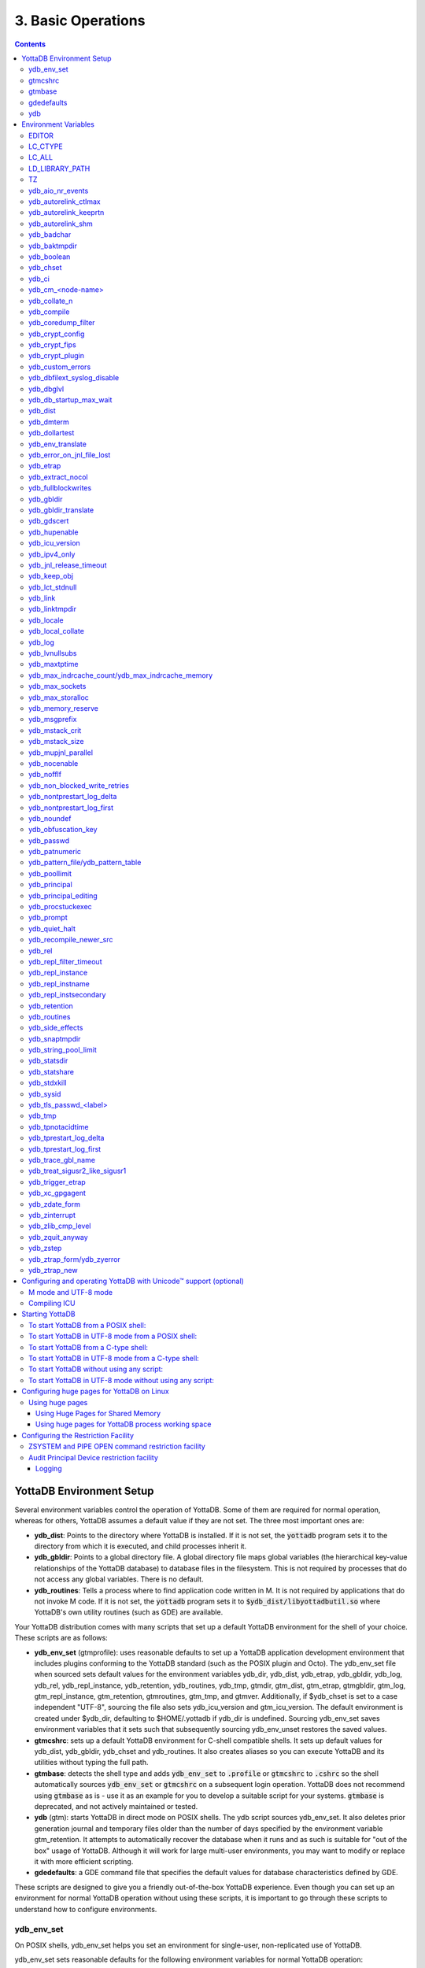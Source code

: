.. ###############################################################
.. #                                                             #
.. # Copyright (c) 2017-2022 YottaDB LLC and/or its subsidiaries.#
.. # All rights reserved.                                        #
.. #                                                             #
.. #     This document contains the intellectual property        #
.. #     of its copyright holder(s), and is made available       #
.. #     under a license.  If you do not know the terms of       #
.. #     the license, please stop and do not read further.       #
.. #                                                             #
.. ###############################################################

.. index:: Basic Operations

=======================
3. Basic Operations
=======================

.. contents::
   :depth: 5

------------------------------
YottaDB Environment Setup
------------------------------

Several environment variables control the operation of YottaDB. Some of them are required for normal operation, whereas for others, YottaDB assumes a default value if they are not set. The three most important ones are:

* **ydb_dist**: Points to the directory where YottaDB is installed. If it is not set, the :code:`yottadb` program sets it to the directory from which it is executed, and child processes inherit it.

* **ydb_gbldir**: Points to a global directory file. A global directory file maps global variables (the hierarchical key-value relationships of the YottaDB database) to database files in the filesystem. This is not required by processes that do not access any global variables. There is no default.

* **ydb_routines**: Tells a process where to find application code written in M. It is not required by applications that do not invoke M code. If it is not set, the :code:`yottadb` program sets it to :code:`$ydb_dist/libyottadbutil.so` where YottaDB's own utility routines (such as GDE) are available.

Your YottaDB distribution comes with many scripts that set up a default YottaDB environment for the shell of your choice. These scripts are as follows:

* **ydb_env_set** (gtmprofile): uses reasonable defaults to set up a YottaDB application development environment that includes plugins conforming to the YottaDB standard (such as the POSIX plugin and Octo). The ydb_env_set file when sourced sets default values for the environment variables ydb_dir, ydb_dist, ydb_etrap, ydb_gbldir, ydb_log, ydb_rel, ydb_repl_instance, ydb_retention, ydb_routines, ydb_tmp, gtmdir, gtm_dist, gtm_etrap, gtmgbldir, gtm_log, gtm_repl_instance, gtm_retention, gtmroutines, gtm_tmp, and gtmver. Additionally, if $ydb_chset is set to a case independent "UTF-8", sourcing the file also sets ydb_icu_version and gtm_icu_version. The default environment is created under $ydb_dir, defaulting to $HOME/.yottadb if ydb_dir is undefined. Sourcing ydb_env_set saves environment variables that it sets such that subsequently sourcing ydb_env_unset restores the saved values.

* **gtmcshrc**: sets up a default YottaDB environment for C-shell compatible shells. It sets up default values for ydb_dist, ydb_gbldir, ydb_chset and ydb_routines. It also creates aliases so you can execute YottaDB and its utilities without typing the full path.

* **gtmbase**: detects the shell type and adds :code:`ydb_env_set` to :code:`.profile` or :code:`gtmcshrc` to :code:`.cshrc` so the shell automatically sources :code:`ydb_env_set` or :code:`gtmcshrc` on a subsequent login operation. YottaDB does not recommend using :code:`gtmbase` as is - use it as an example for you to develop a suitable script for your systems. :code:`gtmbase` is deprecated, and not actively maintained or tested.

* **ydb** (gtm): starts YottaDB in direct mode on POSIX shells. The ydb script sources ydb_env_set. It also deletes prior generation journal and temporary files older than the number of days specified by the environment variable gtm_retention. It attempts to automatically recover the database when it runs and as such is suitable for "out of the box" usage of YottaDB. Although it will work for large multi-user environments, you may want to modify or replace it with more efficient scripting.

* **gdedefaults**: a GDE command file that specifies the default values for database characteristics defined by GDE.

These scripts are designed to give you a friendly out-of-the-box YottaDB experience. Even though you can set up an environment for normal YottaDB operation without using these scripts, it is important to go through these scripts to understand how to configure environments.


++++++++++++
ydb_env_set
++++++++++++

On POSIX shells, ydb_env_set helps you set an environment for single-user, non-replicated use of YottaDB.

ydb_env_set sets reasonable defaults for the following environment variables for normal YottaDB operation:

.. code-block:: none

   ydb_dir, ydb_dist, ydb_etrap, ydb_gbldir, ydb_log, ydb_rel, ydb_repl_instance, ydb_retention, ydb_routines, ydb_tmp, gtmdir, gtm_dist, gtm_etrap, gtmgbldir, gtm_log, gtm_repl_instance, gtm_retention, gtmroutines, gtm_tmp, gtmver

You can set the following environment variables before sourcing ydb_env_set or running the ydb script;

* **ydb_chset** - set this to "UTF-8" to run YottaDB in UTF-8 mode; it defaults to M mode. As UTF-8 mode requires a UTF-8 locale to be set in LC_CTYPE or LC_ALL, if a locale is not specified, ydb_env_set also attempts to set a UTF-8 locale. Since YottaDB in UTF-8 mode often requires ydb_icu_version to be set, if it is not set, ydb_env_set attempts to determine the ICU version on the system and set it. This requires the icu-config program to be installed and executable by ydb_env_set.

* **gtmdir** - set this to define a directory for the environment set by ydb_env_set.

The following shell variables are used by the script and left unset at its completion:

.. code-block:: none

   old_ydb_dist, old_ydb_routines, old_gtmver, tmp_ydb_tmp, tmp_passwd.

The $ydb_routines value set by the ydb_env_set script enables auto-relink by default for object files in the $gtmdir/$ydb_rel/o directory in M mode and $gtmdir/$ydb_rel/o/utf8 in UTF-8 mode. Auto-relink requires shared memory resources and limits beyond those for database operation. If your system has inadequate shared memory configured, YottaDB displays messages along the lines of:

.. code-block:: bash

   %YDB-E-SYSCALL, Error received from system call shmget() failed

Refer to your OS documentation to configure shared memory limits (for example, on common Linux systems, the kernel.shmmax parameter in /etc/sysctl.conf).

The ydb_env_set (and ydb) scripts are idempotent by design, so calling them repeatedly is safe. The YottaDB installation process ensures that ydb_env_set always sets ydb_dist correctly. Idempotency is implemented by checking the value of $ydb_dist and skipping all changes to environment variables if ydb_dist is already defined.

When ydb sources ydb_env_set, it provides a default execution environment (global directory and a default database (with BEFORE_IMAGE journaling)) if none exists. By default, it creates the database in $HOME/.yottadb with a structure like the following; note that this directory structure has different locations for YottaDB routines (r), object files (o), and database-related files (g):

.. code-block:: bash

   .yottadb
   |-- r
   |-- r1.10
   |   |-- g
   |   |   |-- yottadb.dat
   |   |   |-- yottadb.gld
   |   |   `-- yottadb.mjl
   |   |-- o
   |   |   `-- utf8
   |   `-- r
   `-- r1.20
       |-- g
       |   |-- yottadb.dat
       |   |-- yottadb.gld
       |   `-- yottadb.mjl
       |-- o
       |   `-- utf8
       `-- r


where r1.20 represents the current release and platform information and r1.10 represents a previously used YottaDB release.

On 64-bit platforms in M mode, ydb_env_set sets the environment variable ydb_routines to something like the following (where $ydb_dist and $ydb_rel are as discussed above):

.. code-block:: bash

   $gtmdir/$ydb_rel/o*($gtmdir/$ydb_rel/r $gtmdir/r) $ydb_dist/plugin/o($ydb_dist/plugin/r) $ydb_dist/libgtmutil.so $ydb_dist

$gtmdir/$ydb_rel/o*($gtmdir/$ydb_rel/r $gtmdir/r) specifies that YottaDB searches for routines in $gtmdir/$ydb_rel/r, then $gtmdir/r using $gtmdir/$ydb_rel/o for object code, then for routines in the plugin subdirectory of $ydb_dist, then in $ydb_dist, looking first for a shared library of routines distributed with YottaDB and then for other routines subsequently installed there. The * -suffix after the object directory enables the auto-relink facility.

For a comprehensive discussion of YottaDB source and object file management, refer to the `$ZROUTINES section in the Programmer's Guide <../ProgrammersGuide/isv.html#zroutines-isv>`_.

When $ydb_chset is set to UTF-8, ydb_env_set sets ydb_routines to something like this:

.. code-block:: bash

   $gtmdir/$ydb_rel/o/utf8*($gtmdir/$ydb_rel/r $gtmdir/r) $ydb_dist/plugin/o/utf8($ydb_dist/plugin/r) $ydb_dist/libgtmutil.so $ydb_dist

Note that ydb_env_set sets $ydb_dist in UTF-8 mode to the utf8 subdirectory of the YottaDB installation directory. If you have installed any plugins that include shared libraries, the ydb_env_set script includes those. For example, with the POSIX and ZLIB plugins installed on a 64-bit platform, gtmdir set to /home/jdoe1 and YottaDB installed in /opt/yottadb/r120, ydb_env_set would set ydb_routines to:

.. code-block:: bash

   /home/jdoe1/.yottadb/r1.20/o*(/home/jdoe1/.yottadb/r1.20/r /home/jdoe1/.yottadb/r) /usr/local/lib/yottadb/r120/plugin/o/_POSIX.so /usr/local/lib/yottadb/r120/plugin/o/_ZLIB.so /usr/local/lib/yottadb/r120/plugin/o(/usr/local/lib/yottadb/r120/plugin/r) /usr/local/lib/yottadb/r120/libgtmutil.so /usr/local/lib/yottadb/r120

.. note::
   This scenario of sourcing ydb_env_set is only for the sake of example. Consult your system administrator before implementing ydb_env_set for a multi-user environment.

ydb_env_set creates the following aliases:

.. code-block:: bash

   alias dse="$ydb_dist/dse"
   alias gde="$ydb_dist/yottadb -run GDE"
   alias ydb="$ydb_dist/ydb"
   alias lke="$ydb_dist/lke"
   alias mupip="$ydb_dist/mupip"

If /var/log/yottadb/$ydb_rel directory exists, ydb_env_set sets it as the value for $ydb_log. If ydb_env_set does not find /var/log/yottadb/$ydb_rel, it uses $ydb_tmp to set the value of $ydb_log.

Sourcing :code:`ydb_env_set` manages a three region database:

#. A DEFAULT region in which empty string (:code:`""`) subscripts are disabled. Except for global variables mapped to the YDBOCTO and YDBAIM regions, the properties of this region are unchanged.

#. A YDBOCTO region, intended to be used by the `Octo SQL plugin <https://gitlab.com/YottaDB/DBMS/YDBOcto/>`_ with the following properties:

    * Empty string subscripts are enabled.

    * :code:`^%ydbOcto*` global variables (with all combinations of capitalization of :code:`"Octo"`) are mapped to YDBOCTO.

    * The key size is 1019 bytes and the record size is 1MiB.

    * The default database filename is :code:`$ydb_dir/$ydb_rel/g/%ydbocto.dat` and the default journal file is :code:`$ydb_dir/$ydb_rel/g/%ydbocto.mjl`.

    * The block size is 2KiB, with an initial allocation of 10000 blocks, extended by 20000 blocks.

    * 2000 global buffers.

    Except for these differences, the properties of the YDBOCTO region are the same as those of the DEFAULT region.

#. A YDBAIM region, intended to be used by the `Application Independent Metadata plugin <https://gitlab.com/YottaDB/Util/YDBAIM>`_ with the following properties:

    * Empty string subscripts are enabled.

    * :code:`^%ydbAIM*` global variables (with all combinations of capitalization of :code:`"AIM"`) are mapped to YDBAIM.

    * The key size is 992 bytes and the record size is 1008 bytes.

    * The default database filename is :code:`$ydb_dir/$ydb_rel/g/%ydbaim.dat`. Journaling is not enabled by default, as Application Independent Metadata can be (re)created from application data at any time, on demand.

    * The block size for YDBAIM is 1KiB, with an initial allocation of 20000 blocks, extended by 40000 blocks.

    * The YDBAIM region uses the :ref:`MM access method <segment-access-method>`.

    * Sourcing :code:`ydb_env_set` does not create the database file. The YDBAIM region has :ref:`AutoDB <region-no-autodb>` set in the global directory and the first access to a global variable mapped to the YDBAIM region automatically creates the database file.

    * Sourcing :code:`ydb_env_set` when recovering from an unclean shutdown (such as when coming back up from a system crash) deletes the YDBAIM region, whereas it performs RECOVER / ROLLBACK BACKWARD on the DEFAULT and YDBOCTO regions. To make YDBAIM region recoverable, :ref:`change the access method to BG <set-access-method>`, and :ref:`enable and turn on before-image journaling <set-action-qualifiers>`.

Additionally:

- The default mode is UTF-8 if YottaDB was installed with UTF-8 support.

- For UTF-8 mode, sourcing :code:`ydb_env_set` checks whether a locale is set in the LC_ALL or LC_CTYPE environment variables. If not, it uses the first UTF-8 locale in the :code:`locale -a` output, and terminates with an error if one is not found.

- In case of error, the location of the error file is output.

Sourcing :code:`ydb_env_set` handles the case where replication is turned on.

:code:`ydb_env_set` was modified in YottaDB effective release `r1.32 <https://gitlab.com/YottaDB/DB/YDB/-/tags/r1.32>`_, to create a three region database.

Sourcing :code:`ydb_env_set` respects existing values of :code:`ydb_gbldir` and :code:`ydb_routines`.
Some more features include:

* :code:`ydb_routines` automatically includes the plugins in the :code:`$ydb_dist/plugin` directory. Environment variables to call exported C routines in plugins are also created.
* In the event the instance is coming up after an unclean shutdown, it recovers the instance using the existing :code:`$ydb_gbldir` using MUPIP JOURNAL RECOVER or MUPIP JOURNAL ROLLBACK depending on the replication setting.
* Global directory files are automatically upgraded to the format of the current YottaDB release.

Sourcing :code:`ydb_env_set` sets :code:`$?`:

* 0 is normal exit
* 1 means that :code:`$ydb_dist` does not match the location of :code:`ydb_env_set`
* 2 means that :code:`$gtm_dist` does not match the location of :code:`ydb_env_set`
* 3 means that neither :code:`$ydb_dist` nor :code:`$gtm_dist` match the location of :code:`ydb_env_set`
* Other non-zero codes are as returned by :code:`set^%YDBENV`

:code:`ydb_env_set` was modified to set :code:`$status` in YottaDB effective release `r1.34 <https://gitlab.com/YottaDB/DB/YDB/-/tags/r1.34>`_.

++++++++++
gtmcshrc
++++++++++

.. note::

   :code:`gtmcshrc` is deprecated and no longer maintained or tested.

.. note::

   Sets a default YottaDB environment for C type shell. It sets the $ydb_dist, $ydb_gbldir, $ydb_chset, $ydb_routines, and adds $ydb_dist to the system environment variable PATH.

To source the gtmcshrc script, type:

.. code-block:: bash

   $ source <path_to_YottaDB_installation_directory>/gtmcshrc

You can also run the gtmbase script which places the above command in the .cshrc file so the script will get automatically sourced the next time you log in.

gtmcshrc also creates the following aliases.

.. code-block:: bash

   alias ydb '$ydb_dist/yottadb -direct'
   alias mupip '$ydb_dist/mupip'
   alias lke '$ydb_dist/lke'
   alias gde '$ydb_dist/yottadb -r ^GDE'
   alias dse '$ydb_dist/dse'

Now you can run YottaDB and its utilities without specifying a full path to the directory in which YottaDB was installed.

++++++++++++++++
 gtmbase
++++++++++++++++

Adds the following line to the .profile or .cshrc file depending on the shell.

In the POSIX shell, gtmbase adds the following line to .profile:

.. code-block:: bash

   . <ydb_dist pathname>/ydb_env_set

In the C shell, adds the following line to .cshrc:

.. code-block:: bash

   source <ydb_dist pathname>/gtmcshrc

+++++++++++++
 gdedefaults
+++++++++++++

Specifies default or template values for database characteristics defined by GDE.

+++
ydb
+++

The ydb script starts with #!/bin/sh so it can run with any shell. Also, you can use it to both run a program and run in direct mode. It sources ydb_env_set and sets up default YottaDB database files with BEFORE_IMAGE journaling. It automatically recovers the database on startup. This script sets up everything you need to run YottaDB for a simple out-of-the-box experience.

For multi-user multi-environment systems, modify or replace the ydb script for your configuration.

The ydb script deletes all prior generation journal files (\*_<time and date stamp> files) older than $gtm_retention days from the directory that contains the global directory (as pointed to by $ydb_gbldir) and any subdirectories of that directory. By default, $gtm_retention is 42. However, you might want to align it with the backup frequency of your database.

Note that the removal of prior generation journal files is not specific to the database/journal files indicated by the current $ydb_gbldir but the directory from where you run the ydb script.

If you plan to use YottaDB in UTF-8 mode, set $ydb_chset to UTF-8 and LC_CTYPE to a UTF-8 locale and then run the ydb script.

If you intend to use Database Encryption, set the ydb_passwd and ydb_crypt_config environment variables first and then run the ydb script.

**To run the ydb script, type:**

.. code-block:: bash

   $ <path to your YottaDB Distribution>/ydb

**To invoke the help to assist first-time users, type:**

 .. code-block:: bash

    $ <path to your YottaDB Distribution>/ydb -help
     ydb -dir[ect] to enter direct mode (halt returns to shell)
    ydb -run <entryref> to start executing at an entryref
    ydb -help / ydb -h / ydb -? to display this text

.. _env-vars:

------------------------
 Environment Variables
------------------------

(Last updated: `r1.32 <https://gitlab.com/YottaDB/DB/YDB/-/tags/r1.32>`_)

YottaDB supports both ydb_* environment variables and gtm* environment variables. If the ydb* environment variable is not defined, but the gtm* environment variable is defined, the ydb* environment variable is also defined to have the same value as the gtm* environment variable the first time the gtm* environment variable is read. If the ydb* environment variable and the gtm* environment variable are both defined, the ydb* environment variable value takes precedence.

Environment variables of the form ydb_xc_<package> are used to point to the call-out tables for external calls, and the GT.M names of these variables are of the form GTMXC_<package>.

A comprehensive list of environment variables that are directly or indirectly used by YottaDB follows:

+++++++++
EDITOR
+++++++++
**EDITOR** is a standard system environment variable that specifies the full path to the editor to be invoked by YottaDB in response to the ZEDit command (defaults to vi, if $EDITOR is not set).

.. _lc-ctype-env-var:

+++++++++++
LC_CTYPE
+++++++++++
**LC_CTYPE** is a standard system environment variable used to specify a locale. When $ydb_chset has the value "UTF-8", $LC_CTYPE must specify a UTF-8 locale (e.g., "en_US.utf8").

+++++++++
LC_ALL
+++++++++
**LC_ALL** is a standard system environment variable used to select a locale with UTF-8 support. LC_ALL is an alternative to LC_TYPE, which overrides LC_TYPE and has a more pervasive effect on other aspects of the environment beyond YottaDB.

++++++++++++++++++
LD_LIBRARY_PATH
++++++++++++++++++
**LD_LIBRARY_PATH** is a standard system environment variable used to modify the default library search path. Use this extension when YottaDB relies on custom compiled libraries that do not reside in the default library search path. For example ICU, GPG, OpenSSL and/or zlib libraries.

+++++
TZ
+++++
**TZ** is a standard system environment variable that specifies the timezone to be used by a YottaDB process, if they are not to use the default system timezone. YottaDB uses the system clock for journal time stamps on the assumption it reflects UTC time.

++++++++++++++++++++
ydb_aio_nr_events
++++++++++++++++++++
**ydb_aio_nr_events (gtm_aio_nr_events)**: For Linux x86_64, the ydb_aio_nr_events environment variable controls the number of structures a process has per global directory to manage asynchronous writes, and therefore determines the number of concurrent writes a process can manage across all regions within a global directory. If not specified, the value controlled by ydb_aio_nr_events defaults to 128. If a process encounters a situation where it needs to perform an asynchronous write, but has no available slots with which to manage an additional one, it either falls back to synchronous writing if the write is blocking other actions, or defers the write until a slot becomes available as other writes complete. Linux allocates the structures on a system-wide basis with the setting of /proc/sys/fs/aio-max-nr. Therefore, you should configure this parameter to account for the needs (as determined by ydb_aio_nr_events or the default) of all processes using asynchronous I/O. When processes use multiple global directories with asynchronous I/O, their need for system resources increases accordingly. For example, if an environment runs 10,000 processes, each of which open two global directories and /proc/sys/fs/aio-max-nr is set to a value of 200,000 then ydb_aio_nr_events needs to be set to a value <= 200,000 / (10,000 * 2) = 10. Conversely if ydb_aio_nr_events is set to a value of 20, then aio-max-nr needs to be bumped up to (10,000 * 2 * 20) = 400,000. YottaDB captures the number of errors encountered when attempting to write database blocks for a region, and, barring problems with the storage subsystem, hitting an asynchronous write limit would constitute a primary (probably only) contribution to that value, which you can access with $$^%PEEKBYNAME("sgmnt_data.wcs_wterror_invoked_cntr",<region>)

++++++++++++++++++++++++
ydb_autorelink_ctlmax
++++++++++++++++++++++++
**ydb_autorelink_ctlmax (gtm_autorelink_ctlmax)** specifies the maximum number of entries for unique routine names in the relink control file created by a process for any directory, with a minimum of 1,000, a maximum of 16,000,000 and a default of 50,000 if unspecified. If a specified value is above or below the allowed range, the process logs the errors ARCTLMAXHIGH or ARCTLMAXLOW respectively in the syslog, and uses the nearest acceptable limit instead. MUPIP RCTLDUMP and ZSHOW "A" outputs include the maximum number of unique routine names available in a relink control file.

+++++++++++++++++++++++++
ydb_autorelink_keeprtn
+++++++++++++++++++++++++
**ydb_autorelink_keeprtn (gtm_autorelink_keeprtn)**: When ydb_autorelink_keeprtn is set to 1, t[rue], or y[es] , exiting processes leave auto-relinked routines in shared memory. When the environment variable ydb_autorelink_keeprtn is undefined, 0, f[alse] or n[o], exiting processes purge auto-relinked routines in shared memory if no other processes are using them. Regardless of the value of ydb_autorelink_keeprtn, the Operating System removes an auto-relink shared memory repository when there are no processes accessing it.

All values are case-independent. When ydb_autorelink_keeprtn is defined and TRUE:

* Processes do less work on exiting, with some performance gain - faster process termination - likely only observable when a large number of processes exit concurrently.

* In a production environment, an application that frequently invokes YottaDB routines in short running processes (such as YottaDB routines invoked by web servers using interfaces such as CGI) may give better performance when setting ydb_autorelink_keeprtn or using at least one long running auto-relink process that remains attached to the shared memory to keep routines available in shared memory for use when short running processes need them.

+++++++++++++++++++++
ydb_autorelink_shm
+++++++++++++++++++++
**ydb_autorelink_shm (gtm_autorelink_shm)** specifies the size (in MiB) of an initial Rtnobj shared memory segment used by the auto-relink facility. If the value of ydb_autorelink_shm is not a power of two, YottaDB rounds the value to the next higher integer power of two. If the first object (.o) file does not fit in a new Rtnobj segment, YottaDB rounds the allocation up to the smallest integer power of two required to make it fit. When YottaDB needs room for object files and existing Rtnobj segments have insufficient free space, it creates an additional shared memory segment, double the size of the last. Note that when hugepages are enabled, the actual Rtnobj shared memory size might be more than that requested implicitly or explicitly through $ydb_autorelink_shm.

++++++++++++++
ydb_badchar
++++++++++++++
**ydb_badchar (gtm_badchar)** specifies the initial setting that determines whether YottaDB should raise an error when it encounters an illegal UTF-8 character sequence. This setting can be changed with a VIEW "[NO]BADCHAR" command, and is ignored for I/O processing and in M mode.

++++++++++++++++
ydb_baktmpdir
++++++++++++++++
**ydb_baktmpdir (gtm_baktmpdir)** specifies the directory where mupip backup creates temporary files. If $ydb_baktmpdir is not defined, YottaDB currently uses the deprecated $GTM_BAKTMPDIR environment variable if defined, and otherwise uses /tmp. All processes performing updates during an online IBACKUP must have the use the same directory and have write access to it.

.. _ydb-boolean-env-var:

++++++++++++++
ydb_boolean
++++++++++++++
**ydb_boolean (gtm_boolean)** specifies the initial setting that determines how YottaDB compiles Boolean expression evaluation (expressions evaluated as a logical TRUE or FALSE). If ydb_boolean is undefined or evaluates to an integer zero (0), YottaDB behaves as it would after a VIEW "NOFULL_BOOLEAN" and compiles such that it stops evaluating a Boolean expression as soon as it establishes a definitive result . Note that:

*  :ref:`ydb-side-effects-env-var` has an analogous impact on function argument evaluation order and implies "FULLBOOLEAN" compilation, so VIEW "NOFULLBOOLEAN" produces an error when :ref:`ydb-side-effects-env-var` is on.

* If ydb_boolean evaluates to an integer one (1), YottaDB enables VIEW "FULL_BOOLEAN" compilation, which means that YottaDB ensures that within a Boolean expression, all side effect expression atoms, extrinsic functions ($$), external functions ($&), and $INCREMENT() execute in left-to-right order.

* If ydb_boolean evaluates to an integer two (2), YottaDB enables VIEW "FULL_BOOLWARN" behavior, which means that YottaDB not only evaluates Boolean expressions like "FULL_BOOLEAN" but produces a BOOLSIDEFFECT warning when it encounters Boolean expressions that may induce side-effects; that is: expressions with side effects after the first Boolean operator - extrinsic functions, external calls, and $INCREMENT().

* Boolean expressions without side effects will continue to be short-circuited whether or not ydb_boolean is 1 or 0. Error messages that could result if an expression were fully evaluated may not occur even with this setting enabled.

.. _ydb-chset-env-var:

++++++++++++
ydb_chset
++++++++++++
**ydb_chset (gtm_chset)** determines the mode in which YottaDB compiles and operates. If it has a value of "UTF-8", YottaDB assumes that strings are encoded in UTF-8. In response to a value of "M" (or indeed anything other than "UTF-8"), YottaDB treats all 256 combinations of the 8 bits in a byte as a single character.

+++++++++
ydb_ci
+++++++++
**ydb_ci (GTMCI)** specifies the call-in table for function calls from C code to M code.

++++++++++++++++++++
ydb_cm_<node-name>
++++++++++++++++++++
**ydb_cm_<node-name>** is used by a GT.CM client process to locate the GT.CM server. <node-name> is an alphanumeric, which is used as a prefix for the GT.CM database segment file by the Global Directory of the client process. For detailed usage refer to the :ref:`GT.CM Client <gt-cm-client>` section.

++++++++++++++++
ydb_collate_n
++++++++++++++++
**ydb_collate_n (gtm_collate_n)** specifies the shared library holding an alternative sequencing routine when using non-M standard (ASCII) collation. The syntax is ydb_collate_n=pathname where n is an integer from 1 to 255 that identifies the collation sequence, and pathname identifies the shared library containing the routines for that collation sequence.

++++++++++++++
ydb_compile
++++++++++++++
**ydb_compile (gtmcompile)** specifies the initial value of the $ZCOmpile ISV. The SET command can alter the value of $ZCOMPILE in an active process.

++++++++++++++++++++++
ydb_coredump_filter
++++++++++++++++++++++
**ydb_coredump_filter (gtm_coredump_filter)** contains case-insensitive hexadecimal digits that sets the corresponding value to /proc/<pid>/coredump_filter (see :code:`man 5 core`) at process startup without explicitly setting a value if unspecified. This controls the contents of core dumps generated by the process. If ydb_coredump_filter is not specified, but gtm_coredump_filter is, the latter environment variable is used. If both are specified, the former takes precedence.

.. note::
   Setting :code:`ydb_coredump_filter` to -1 disables writing to :code:`/proc/<pid>/coredump_filter`

+++++++++++++++++++
ydb_crypt_config
+++++++++++++++++++
**ydb_crypt_config (gtmcrypt_config)** specifies the location of the configuration file required for database encryption, Sequential file, PIPE, and FIFO device encryption and/or TLS support. A configuration file is divided into two sections: the database encryption section and the TLS section. The database encryption section contains a list of database files and their corresponding key files. You do not need to add a database encryption section if you are not using an encrypted database, or a TLS section if you are not using TLS for replication or sockets. The TLS section provides information needed for OpenSSL (in the reference plugin implementation) or other encryption package, such as the location of the root certification authority certificate in PEM format and leaf-level certificates with their corresponding private key files. Note that the use of the ydb_crypt_config environment variable requires prior installation of the libconfig package.

+++++++++++++++++
ydb_crypt_fips
+++++++++++++++++
**ydb_crypt_fips (gtmcrypt_FIPS)** specifies whether the plugin reference implementation should attempt to use either OpenSSL or Libgcrypt to provide database encryption that complies with FIPS 140-2. When the environment variable $ydb_crypt_FIPS is set to 1 (or evaluates to a non-zero integer or any case-independent string or leading substring of "TRUE" or "YES"), the plugin reference implementation attempts to use libgcrypt (from GnuPG) and libcrypto (OpenSSL) in "FIPS mode." Note that to comply with FIPS 140-2 you should be knowledgeable with that standard and take many steps beyond setting this environment variable. By default YottaDB does not enforce "FIPS mode.

+++++++++++++++++++
ydb_crypt_plugin
+++++++++++++++++++
**ydb_crypt_plugin (gtm_crypt_plugin)**: If the environment variable ydb_crypt_plugin is defined and provides the path to a shared library relative to $ydb_dist/plugin, YottaDB uses $ydb_dist/plugin/$ydb_crypt_plugin as the shared library providing the plugin. If $ydb_crypt_plugin is not defined, YottaDB expects $ydb_dist/plugin/libgtmcrypt.so to be a symbolic link to a shared library providing the plugin. The expected name of the actual shared library is libgtmcrypt_cryptlib_CIPHER.so (depending on your platform, the actual extension may differ from .so), for example, libgtmcrypt_openssl_AESCFB. YottaDB cannot and does not ensure that the cipher is actually AES CFB as implemented by OpenSSL.

++++++++++++++++++++
ydb_custom_errors
++++++++++++++++++++
**ydb_custom_errors (gtm_custom_errors)** specifies the complete path to the file that contains a list of errors that should automatically stop all updates on those region(s) of an instance which have the Instance Freeze mechanism enabled.

++++++++++++++++++++++++++++++
ydb_dbfilext_syslog_disable
++++++++++++++++++++++++++++++
**ydb_dbfilext_syslog_disable (gtm_dbfilext_syslog_disable)** Controls whether database file extensions are logged in the syslog or not. If the environment variable is set to a non-zero numeric value or case-independent string or leading substrings of TRUE or YES, database file extensions are not logged to the syslog.

+++++++++++++
ydb_dbglvl
+++++++++++++
**ydb_dbglvl (gtmdbglvl)** specifies the YottaDB debug levels. The defined values can be added together to turn on multiple features at the same time. Note that the cumulative value specified in the logical or environment variable must currently be specified in decimal.

.. note::
   Use of ydb_dbglvl is intended for debugging under the guidance of your YottaDB support channel. If you set ydb_dbglvl to a non-zero value, be aware that there will be a performance impact. We do not recommend its use in production.

+------------------------------+--------------------------------------------+--------------------------------------------------------------------------------------------+
| Level                        | Value                                      | Notes                                                                                      |
+==============================+============================================+============================================================================================+
| GDL_None                     | 0x00000000                                 | No debugging                                                                               |
+------------------------------+--------------------------------------------+--------------------------------------------------------------------------------------------+
| GDL_Simple                   | 0x00000001                                 | Regular assert checking, no special checks                                                 |
+------------------------------+--------------------------------------------+--------------------------------------------------------------------------------------------+
| GDL_SmStats                  | 0x00000002                                 | Print usage statistics at end of process                                                   |
+------------------------------+--------------------------------------------+--------------------------------------------------------------------------------------------+
| GDL_SmTrace                  | 0x00000004                                 | Trace each malloc/free (output to stderr)                                                  |
+------------------------------+--------------------------------------------+--------------------------------------------------------------------------------------------+
| GDL_SmDumpTrace              | 0x00000008                                 | Dump malloc/free trace information on exit                                                 |
+------------------------------+--------------------------------------------+--------------------------------------------------------------------------------------------+
| GDL_SmAllocVerf              | 0x00000010                                 | Perform verification of allocated storage chain for each call                              |
+------------------------------+--------------------------------------------+--------------------------------------------------------------------------------------------+
| GDL_SmFreeVerf               | 0x00000020                                 | Perform simple verification of free storage chain for each call                            |
+------------------------------+--------------------------------------------+--------------------------------------------------------------------------------------------+
| GDL_SmBackfill               | 0x00000040                                 | Backfill unused storage (cause exceptions if released storage is used)                     |
+------------------------------+--------------------------------------------+--------------------------------------------------------------------------------------------+
| GDL_SmChkAllocBackfill       | 0x00000080                                 | Verify backfilled storage in GDL_AllocVerf while verifying each individual queue entry     |
+------------------------------+--------------------------------------------+--------------------------------------------------------------------------------------------+
| GDL_SmChkFreeBackfill        | 0x00000100                                 | Verify backfilled storage in GDL_FreeVerf while verifying each individual queue entry      |
+------------------------------+--------------------------------------------+--------------------------------------------------------------------------------------------+
| GDL_SmStorHog                | 0x00000200                                 | Each piece of storage allocated is allocated in an element twice the desired size to       |
|                              |                                            | provide glorious amounts of backfill for overrun checking.                                 |
+------------------------------+--------------------------------------------+--------------------------------------------------------------------------------------------+
| GDL_DumpOnStackOFlow         | 0x00000400                                 | When get a stack overflow or out-of-memory error, generate a core                          |
+------------------------------+--------------------------------------------+--------------------------------------------------------------------------------------------+
| GDL_ZSHOWDumpOnSignal        | 0x00000800                                 | Don't supress YDB_FATAL file creation when get a signal                                    |
+------------------------------+--------------------------------------------+--------------------------------------------------------------------------------------------+
| GDL_PrintIndCacheStats       | 0x00001000                                 | Print indirect cacheing stats                                                              |
+------------------------------+--------------------------------------------+--------------------------------------------------------------------------------------------+
| GDL_PrintCacheStats          | 0x00002000                                 | Print stats on $Piece and UTF8 cacheing (debug only)                                       |
+------------------------------+--------------------------------------------+--------------------------------------------------------------------------------------------+
| GDL_DebugCompiler            | 0x00004000                                 | Turn on compiler debugging                                                                 |
+------------------------------+--------------------------------------------+--------------------------------------------------------------------------------------------+
| GDL_SmDump                   | 0x00008000                                 | Do full blown storage dump -- only useful in debug mode                                    |
+------------------------------+--------------------------------------------+--------------------------------------------------------------------------------------------+
| GDL_PrintEntryPoints         | 0x00010000                                 | Print address of entry points when they are loaded/resolved                                |
+------------------------------+--------------------------------------------+--------------------------------------------------------------------------------------------+
| GDL_PrintSockIntStats        | 0x00020000                                 | Print Socket interrupt stats on exit                                                       |
+------------------------------+--------------------------------------------+--------------------------------------------------------------------------------------------+
| GDL_SmInitAlloc              | 0x00040000                                 | Initialize all storage allocated or deallocated with 0xdeadbeef                            |
+------------------------------+--------------------------------------------+--------------------------------------------------------------------------------------------+
| GDL_PrintPipeIntStats        | 0x00080000                                 | Print Pipe/Fifo(rm) interrupt stats on exit                                                |
+------------------------------+--------------------------------------------+--------------------------------------------------------------------------------------------+
| GDL_IgnoreAvailSpace         | 0x00100000                                 | Allow gdsfilext/mu_cre_file (UNIX) to ignore available space                               |
+------------------------------+--------------------------------------------+--------------------------------------------------------------------------------------------+
| GDL_PrintPMAPStats           | 0x00200000                                 | Print process memory map on exit (using pmap or procmap utility)                           |
+------------------------------+--------------------------------------------+--------------------------------------------------------------------------------------------+
| GDL_AllowLargeMemcpy         | 0x00400000                                 | Bypass the 1GB sanity check in gtm_memcpy_validate_and_execute()                           |
+------------------------------+--------------------------------------------+--------------------------------------------------------------------------------------------+
| define GDL_UseSystemMalloc   | 0x80000000                                 | Use the system's malloc(), disabling all the above GDL_Sm options                          |
+------------------------------+--------------------------------------------+--------------------------------------------------------------------------------------------+

++++++++++++++++++++++++++
ydb_db_startup_max_wait
++++++++++++++++++++++++++
**ydb_db_startup_max_wait (gtm_db_startup_max_wait)** specifies how long to wait for a resolution of any resource conflict when they first access a database file. YottaDB uses semaphores maintained using UNIX Inter-Process Communication (IPC) services to ensure orderly initialization and shutdown of database files and associated shared memory. Normally, the IPC resources are held in an exclusive state only for very brief intervals. However, under unusual circumstances that might include extremely large numbers of simultaneous database initializations, a long-running MUPIP operation involving standalone access (like INTEG -FILE or RESTORE), an OS overload or an unpredicted process failure, the resources might remain unavailable for an unanticipated length of time. $ydb_db_startup_max_wait specifies how long to wait for the resources to become available:

* -1 - Indefinite wait until the resource becomes available; the waiting process uses the :ref:`ydb-procstuckexec-env-var` mechanism at approximately 48 and 96 seconds.

* 0 - No wait - if the resource is not immediately available, give a DBFILERR error with an associated SEMWT2LONG

* > 0 - Seconds to wait - rounded to the nearest multiple of eight (8); if the specification is 96 or more seconds, the waiting process uses the :ref:`ydb-procstuckexec-env-var` mechanism at one half the wait and at the end of the wait; if the resource remains unavailable, the process issues DBFILERR error with an associated SEMWT2LONG

+++++++++++
ydb_dist
+++++++++++
**ydb_dist (gtm_dist)** specifies the path to the directory containing the YottaDB system distribution. ydb_dist must be defined for each user. If you are not using the ydb script or sourcing ydb_env_set, consider defining ydb_dist in the login file or as part of the default system environment. In UTF-8 mode, the ydb_dist environment variable specifies the path to the directory containing the YottaDB system distribution for Unicode. The distribution for Unicode is located in subdirectory utf8 under the YottaDB distribution directory. For example, if the YottaDB distribution is in /usr/local/lib/yottadb/r120, set ydb_dist to point to /usr/local/lib/yottadb/r120/utf8 for UTF-8 mode. Correct operation of YottaDB executable programs requires ydb_dist to be set correctly. Effective release `r1.30 <https://gitlab.com/YottaDB/DB/YDB/-/tags/r1.30>`_, at process initialization YottaDB ensures that gtm_dist is set to $ydb_dist.

+++++++++++++
ydb_dmterm
+++++++++++++
**ydb_dmterm (gtm_dmterm)** specifies a [NO]DMTERM state at process initiation where application setting applied to $PRINCIPAL also apply to direct mode interactions; a case-insensitive value of "1", "yes", or "true" establishes a DMTERM state at process initiation where direct mode uses default terminal characteristics and ignores application settings for $PRINCIPAL; all other values, including no value, result in the default VIEW "NODMTERM" behavior.

++++++++++++++++
ydb_dollartest
++++++++++++++++

**ydb_dollartest** provides an initial value for $TEST. When ydb_dollartest is set to 0 or 1, the value of $TEST will be set to 0 or 1 respectively. If ydb_dollartest is undefined then the value of $TEST will be set to 1.

.. _ydb-env-translate-env-var:

++++++++++++++++++++
ydb_env_translate
++++++++++++++++++++
**ydb_env_translate (gtm_env_translate)** specifies the path to a shared library to implement the optional YottaDB `environment translation facility <../ProgrammersGuide/langfeat.html#opt-ydb-env-xltn-fac>`_ to aid application portability across platforms by translating strings into global directory references.

+++++++++++++++++++++++++++++
ydb_error_on_jnl_file_lost
+++++++++++++++++++++++++++++
**ydb_error_on_jnl_file_lost (gtm_error_on_jnl_file_lost)** causes a runtime error when set to 1 in case of problems with journaling (disk space issues etc.). Setting this environment variable to 0 (or having it undefined) is the default behavior which is to turn off journaling in case of problems.

++++++++++++
ydb_etrap
++++++++++++
**ydb_etrap (gtm_etrap)** specifies an initial value of $ETRAP to override the default value of "B" for $ZTRAP as the base level error handler. The ydb_env_set script sets ydb_etrap to "Write:(0=$STACK) ""Error occurred: "",$ZStatus,!" which you can customize to suit your needs.

++++++++++++++++++++
ydb_extract_nocol
++++++++++++++++++++
**ydb_extract_nocol (gtm_extract_nocol)** specifies whether a MUPIP JOURNAL -EXTRACT (when used without -RECOVER or -ROLLBACK) on a database with custom collation should use the default collation if it is not able to read the database file. In a situation where the database file is inaccessible or the replication instance is frozen with a critical section required for the access held by another process and the environment variable ydb_extract_nocol is defined and evaluates to a non-zero integer or any case-independent string or leading substrings of "TRUE" or "YES", MUPIP JOURNAL -EXTRACT issues the DBCOLLREQ warning and proceeds with the extract using the default collation. If ydb_extract_nocol is not set or evaluates to a value other than a positive integer or any case-independent string or leading substrings of "FALSE" or "NO", MUPIP JOURNAL -EXTRACT exits with the SETEXTRENV error.

.. note::
    If default collation is used for a database with custom collation, the subscripts reported by MUPIP JOURNAL -EXTRACT are those stored in the database, which may differ from those used by application logic.

++++++++++++++++++++++
ydb_fullblockwrites
++++++++++++++++++++++
**ydb_fullblockwrites (gtm_fullblockwrites)** specifies whether a YottaDB process should write a full filesystem, or full database block, worth of bytes when writing a database block that is not full. Depending on your IO subsystem, writing a full block worth of bytes (even when there are unused garbage bytes at the end) may result in better database IO performance by replacing a low level read-modify-read IO operation with a single write operation.

+++++++++++++
ydb_gbldir
+++++++++++++
**ydb_gbldir (gtmgbldir)** specifies the initial value of the $ZGBLDIR ISV. $ZGBLDIR identifies the global directory. A global directory maps global variables to physical database files, and is required to access M global variables. Users who maintain multiple global directories use this environment variable to conveniently choose one to use from the time of process startup. To automate this definition, define ydb_gbldir in the user's login file. The SET command can alter the value of $ZGBLDIR in an active process.

+++++++++++++++++++++++
ydb_gbldir_translate
+++++++++++++++++++++++
**ydb_gbldir_translate** provides the path to a shared library to allow a set of $ZGBLDIR to be transformed for application portability across platforms. This is similar to the the optional YottaDB environment translation facility provided by :ref:`ydb-env-translate-env-var` above. ydb_gbldir_translate was added effective release `r1.30 <https://gitlab.com/YottaDB/DB/YDB/-/tags/r1.30>`_.

++++++++++++++
ydb_gdscert
++++++++++++++
**ydb_gdscert (gtm_gdscert)** specifies the initial setting that controls whether YottaDB processes should test updated database blocks for structural damage. If it is defined, and evaluates to a non-zero integer or any case-independent string or leading substrings of "TRUE" or "YES", YottaDB performs a block-level integrity check on every block as a process commits it. Within a running process, VIEW "GDSCERT":value controls this setting. By default, YottaDB does not check database blocks for structural damage, because the impact on performance is usually unwarranted.

+++++++++++++++
ydb_hupenable
+++++++++++++++
**ydb_hupenable (gtm_hupenable)** specifies the initial value that determines whether a YottaDB process should recognize a disconnect signal from a PRINCIPAL device that is a terminal. If it is defined, and evaluates to a non-zero integer or any case-independent string or leading substrings of "TRUE" or "YES", the process receives a TERMHANGUP error if the OS signals that the terminal assigned to the process as the PRINCIPAL device has disconnected. Within a running process, USE $PRINCIPAL:[NO]HUP[ENABLE] controls this behavior. By default, YottaDB ignores such a signal, but a process that ignores the signal may subsequently receive an IOEOF or a TERMWRITE error from an attempt to respectively READ from, or WRITE to the missing device. YottaDB terminates a process that ignores more than one of these messages and, if the process is not in Direct Mode, sends a NOPRINCIO message to the operator log.

ydb_hupenable was added to YottaDB effective release `r1.34 <https://gitlab.com/YottaDB/DB/YDB/-/tags/r1.34>`_.

++++++++++++++++++
ydb_icu_version
++++++++++++++++++
**ydb_icu_version (gtm_icu_version)** specifies the MAJOR VERSION and MINOR VERSION numbers of the desired ICU. For example "3.6" denotes ICU-3.6. If $ydb_chset has the value "UTF-8", YottaDB requires libicu with version 3.6 or higher. If you must chose between multiple versions of libicu or if libicu has been compiled with symbol renaming enabled, YottaDB requires ydb_icu_version to be explicitly set. Please see the section on :ref:`config-op-ydb-unicode` for more information.

++++++++++++++++
ydb_ipv4_only
++++++++++++++++
**ydb_ipv4_only (gtm_ipv4_only)** specifies whether a Source Server should establish only IPv4 connections with a Receiver Server or sockets associated with a SOCKET device. If it is defined, and evaluates to a non-zero integer, or any case-independent string or leading substring of "TRUE" or "YES", the Source Server establishes only IPv4 connections with the Receiver Server. ydb_ipv4_only is useful for environments where different server names are not used for IPv4 and IPv6 addresses.

++++++++++++++++++++++++++
ydb_jnl_release_timeout
++++++++++++++++++++++++++
**ydb_jnl_release_timeout (gtm_jnl_release_timeout)** specifies the number of seconds that a replicating Source Server waits when there is no activity on an open journal file before closing it. The default wait period is 300 seconds (5 minutes). If $ydb_jnl_release_timeout specifies 0, the Source Server keeps the current journal files open until shutdown. The maximum value for $ydb_jnl_release_timeout is 2147483 seconds.

+++++++++++++++
ydb_keep_obj
+++++++++++++++
**ydb_keep_obj (gtm_keep_obj)** specifies whether the ydbinstall script should delete the object files from the YottaDB installation directory. If ydb_keep_obj is set to "Y", the ydbinstall script leaves object files; by default, ydbinstall deletes object files after archiving them in a shared library.

++++++++++++++++++
ydb_lct_stdnull
++++++++++++++++++
**ydb_lct_stdnull (gtm_lct_stdnull)** specifies whether a YottaDB process should use standard collation for local variables with null subscripts or `historical null collation <../ProgrammersGuide/langfeat.html#null-subs-colltn>`_.

+++++++++++
ydb_link
+++++++++++
**ydb_link (gtm_link)** specifies the initial setting that determines whether YottaDB permits multiple versions of the same routine to be active at different stack levels of the M virtual machine. The VIEW "LINK":"[NO]RECURSIVE" command modifies this in an active process. If ydb_link is set to "RECURSIVE", auto-relink and explicit ZLINK commands links a newer object even when a routine with the same name is active and available in the current stack. When a process links a routine with the same name as an existing routine, future calls use the new routine. Prior versions of that routine referenced by the stack remain tied to the stack until they QUIT, at which point they become inaccessible. This provides a mechanism to patch long-running processes. If ydb_link is undefined or set to NORECURSIVE, or any value other than "RECURSIVE", auto-zlink defers replacing older routines until they no longer have an invoking use by the process and a ZLINK command produces a LOADRUNNING error when it attempts to relink an active routine on the YottaDB invocation stack.

+++++++++++++++++
ydb_linktmpdir
+++++++++++++++++
**ydb_linktmpdir (gtm_linktmpdir)** identifies a directory (defaulting to $ydb_tmp, which in turn defaults to /tmp, if unspecified) where YottaDB creates a small control file (Relinkctl), for each auto-relink enabled directory which a YottaDB process accesses while searching through $ZROUTINES. The names of these files are of the form ydb-relinkctl-<murmur> where <murmur> is a hash of the realpath() to an auto-relink directory; for example: /tmp/ydb-relinkctl-f0938d18ab001a7ef09c2bfba946f002). With each Relinkctl file, YottaDB creates and associates a block of shared memory that contains associated control structures. Among the structures is a cycle number corresponding to each routine found in the routine directory; a change in the cycle number informs a process that it may need to determine whether there is a new version of a routine. Although YottaDB only creates relinkctl records for routines that actually exist on disk, it may increment cycle numbers for existing relinkctl records even if they no longer exist on disk.

+++++++++++++
ydb_locale
+++++++++++++
**ydb_locale (gtm_locale)** specifies a locale to use (:ref:`lc-ctype-env-var` would be set to this value) if the :ref:`ydb-chset-env-var` environment variable is set to UTF-8. If not set, the current value of :ref:`lc-ctype-env-var` is used.  This environment variable is ignored if :ref:`ydb-chset-env-var` is not set to UTF-8.

++++++++++++++++++++
ydb_local_collate
++++++++++++++++++++
**ydb_local_collate (gtm_local_collate)** specifies an alternative collation sequence for local variables.

++++++++++
ydb_log
++++++++++
**ydb_log (gtm_log)** specifies a directory where the gtm_secshr_log file is stored. The gtm_secshr_log file stores information gathered in the gtmsecshr process. YottaDB recommends that a system-wide default be established for ydb_log so that gtmsecshr always logs its information in the same directory, regardless of which user's YottaDB process invokes gtmsecshr. In conformance with the Filesystem Hierarchy Standard, YottaDB recommends /var/log/yottadb/$ydb_rel as the value for $ydb_log unless you are installing the same version of YottaDB in multiple directories. Note that $ydb_rel can be in the form of the current YottaDB release and platform. If you do not set $ydb_log, YottaDB creates log files in a directory in /tmp. However, this is not recommended because it makes YottaDB log files vulnerable to the retention policy of a temporary directory.

.. note::
   In the latest versions, gtmsecshr logs its messages in the system log and the environment variable ydb_log is ignored.

+++++++++++++++++
ydb_lvnullsubs
+++++++++++++++++
**ydb_lvnullsubs (gtm_lvnullsubs)** specifies the initialization of [NEVER][NO]LVNULLSUBS at process startup. The value of the environment variable can be 0 which is equivalent to VIEW “NOLVNULLSUBS”, 1 (the default) which is equivalent to VIEW “LVNULLSUBS” or 2, which is equivalent to VIEW “NEVERLVNULLSUBS”. These settings disallow, partially disallow, or allow local arrays to have empty string subscripts.

++++++++++++++++
ydb_maxtptime
++++++++++++++++
**ydb_maxtptime (gtm_zmaxtptime)** specifies the initial value of the $ZMAXTPTIME Intrinsic Special Variable, which controls whether and when YottaDB issues a TPTIMEOUT error for a TP transaction that runs too long. ydb_maxtptime specifies time in seconds and the default is 0, which indicates "no timeout" (unlimited time). The maximum value of ydb_maxtptime is 60 seconds and the minimum is 0; YottaDB ignores ydb_maxtptime if it contains a value outside of this recognized range. This range check does not apply to SET $ZMAXTPTIME.

+++++++++++++++++++++++++++++++++++++++++++++++++++
ydb_max_indrcache_count/ydb_max_indrcache_memory
+++++++++++++++++++++++++++++++++++++++++++++++++++
**ydb_max_indrcache_count (gtm_max_indrcache_count)** and **ydb_max_indrcache_memory (gtm_max_indrcache_memory)** control the cache of compiled code for indirection/execute. ydb_max_indrcache_count is the maximum number of entries in the cache (defaulting to 128) and ydb_max_indrcache_memory is maximum memory (in KiB, defaulting to 128). When the number of cache entries exceeds $ydb_max_indrcache_count, or the memory exceeds $ydb_max_indrcache_memory KiB, YottaDB discards the entire cache and starts over.

++++++++++++++++++
ydb_max_sockets
++++++++++++++++++
**ydb_max_sockets (gtm_max_sockets)** specifies the maximum number of client connections for socket devices. The default is 64. While it must be large enough to accommodate the actual need, each reservation requires some memory in socket structures, so setting this number unnecessarily high causes requires a bit of additional memory for no benefit.

++++++++++++++++++++
ydb_max_storalloc
++++++++++++++++++++
**ydb_max_storalloc (gtm_max_storalloc)** limits the amount of memory (units in bytes) a YottaDB process is allowed to allocate before issuing a MEMORY (and MALLOCMAXUNIX) error. This helps in tracking memory allocation issues in the application.

+++++++++++++++++++++
ydb_memory_reserve
+++++++++++++++++++++
**ydb_memory_reserve (gtm_memory_reserve)** specifies the size in kilobytes of the reserve memory that YottaDB should use in handling and reporting an out-of-memory condition. The default is 64 (KiB). Setting this too low can impede investigations of memory issues, but YottaDB only uses this reserve when a process runs out of memory so it almost never requires actual memory, only address space.

++++++++++++++++
ydb_msgprefix
++++++++++++++++
**ydb_msgprefix** specifies a prefix for YottaDB messages generated by a process, with the prefix defaulting to "YDB", e.g., YDB-I-DBFILEXT. Previously, the prefix was always "GTM". A value of "GTM" retains the previous format.

++++++++++++++++++
ydb_mstack_crit
++++++++++++++++++
**ydb_mstack_crit (gtm_mstack_crit)** specifies an integer between 15 and 95 defining the percentage of the stack which should be used before YottaDB emits a STACKCRIT warning. If the value is below the minimum or above the maximum, YottaDB uses the minimum or maximum respectively. The default is 90.

++++++++++++++++++
ydb_mstack_size
++++++++++++++++++
**ydb_mstack_size (gtm_stack_size)** specifies the M stack size (in KiB). If ydb_mstack_size is not set or set to 0, YottaDB uses the default M stack size (that is, 272KiB). The minimum supported size is 25 KiB; YottaDB reverts values smaller than this to 25 KiB. The maximum supported size is 10000 KiB; YottaDB reverts values larger than this to 10000 KiB.

.. _ydb-mupjnl-parallel:

++++++++++++++++++++++
ydb_mupjnl_parallel
++++++++++++++++++++++
**ydb_mupjnl_parallel (gtm_mupjnl_parallel)** defines the number of processes or threads used by MUPIP JOURNAL -RECOVER/-ROLLBACK when the invoking command does not have a -PARALLEL qualifier. When defined with no value, it specifies one process or thread per region. When undefined or defined to one (1), it specifies MUPIP should process all regions without using additional processes or threads. When defined with an integer value greater than one (1), it specifies the maximum number of processes or threads for MUPIP to use. If the value is greater than the number of regions, MUPIP never uses more processes or threads than there are regions. If it is less than the number of regions, MUPIP allocates work to the additional processes or threads based on the time stamps in the journal files.

++++++++++++++++
ydb_nocenable
++++++++++++++++
**ydb_nocenable (gtm_nocenable)** specifies whether the $principal terminal device should ignore <CTRL-C> or use <CTRL-C> as a signal to place the process into direct mode; a USE command can modify this device characteristic. If ydb_nocenable is defined and evaluates to a non-zero integer or any case-independent string or leading substrings of "TRUE" or "YES", $principal ignores <CTRL-C>. If ydb_nocenable is not set or evaluates to a value other than a positive integer or any case-independent string or leading substrings of "FALSE" or "NO", <CTRL-C> on $principal places the process into direct mode at the next opportunity (usually at a point corresponding to the beginning of the next source line).

+++++++++++++
ydb_nofflf
+++++++++++++
**ydb_nofflf (gtm_nofflf)** specifies the default WRITE # behavior for STREAM and VARIABLE format sequential files. If it is set to 1, Y[ES] or T[RUE], WRITE # writes only a form-feed <FF> character in conformance to the M standard. If it is not defined or set to 0, N[O] or F[ALSE], WRITE # writes <FF><LF> characters. The [NO]FFLF deviceparameter for USE and OPEN commands takes precedence over any value of ydb_nofflf.

ydb_nofflf was added to YottaDB effective release `r1.34 <https://gitlab.com/YottaDB/DB/YDB/-/tags/r1.34>`_.

++++++++++++++++++++++++++++++++
ydb_non_blocked_write_retries
++++++++++++++++++++++++++++++++
**ydb_non_blocked_write_retries (gtm_non_blocked_write_retries)** modifies FIFO or PIPE write behavior. A WRITE which would block is retried up to the number specified with a 100 milliseconds delay between each retry. The default value is 10 times. If all retries block, the WRITE command issues a %SYSTEM-E-ENO11 (EAGAIN) error. For more details, refer to `PIPE Device Examples <https://docs.yottadb.com/ProgrammersGuide/ioproc.html#pipe-device-ex>`_ in the Programmers Guide.

.. _ydb-nontprestart-log-delta-env-var:

+++++++++++++++++++++++++++++
ydb_nontprestart_log_delta
+++++++++++++++++++++++++++++
**ydb_nontprestart_log_delta (gtm_nontprestart_log_delta)** specifies the number of non-transaction restarts for which YottaDB should wait before reporting a non-transaction restart to the operator logging facility. If ydb_nontprestart_log_delta is not defined, YottaDB initializes ydb_nontprestart_log_delta to 0.

+++++++++++++++++++++++++++++
ydb_nontprestart_log_first
+++++++++++++++++++++++++++++
**ydb_nontprestart_log_first (gtm_nontprestart_log_first)** specifies the initial number of non-transaction restarts which YottaDB should report before placing non-transaction restart reports to the operator logging facility using the :ref:`ydb-nontprestart-log-delta-env-var` value. If :ref:`ydb-nontprestart-log-delta-env-var` is defined and ydb_nontprestart_log_first is not defined, YottaDB initializes ydb_nontprestart_log_first to 1.

++++++++++++++
ydb_noundef
++++++++++++++
**ydb_noundef (gtm_noundef)** specifies the initial setting that controls whether a YottaDB process should treat undefined global or local variables as having an implicit value of an empty string. If it is defined, and evaluates to a non-zero integer or any case-independent string or leading substring of "TRUE" or "YES", then YottaDB treats undefined variables as having an implicit value of an empty string. The VIEW "[NO]UNDEF" command can alter this behavior in an active process. By default, YottaDB signals an error on an attempt to use the value of an undefined variable.

++++++++++++++++++++++
ydb_obfuscation_key
++++++++++++++++++++++
**ydb_obfuscation_key (gtm_obfuscation_key)** : If $ydb_obfuscation_key specifies the name of the file readable by the process, the encryption reference plug-in uses a cryptographic hash of the file's contents as the XOR mask for the obfuscated password in the environment variable :ref:`ydb-passwd-env-var`. When ydb_obfuscation_key does not point to a readable file, the plugin computes a cryptographic hash using a mask based on the value of $USER and the inode of the yottadb executable to use as a mask. $ydb_passwd set with a $ydb_obfuscation_key allows access to all users who have the same $ydb_obfuscation_key defined in their environments. However, $ydb_passwd set without $ydb_obfuscation_key can be used only by the same $USER using the same YottaDB distribution.

.. _ydb-passwd-env-var:

+++++++++++++
ydb_passwd
+++++++++++++
**ydb_passwd (gtm_passwd)** specifies the obfuscated (not encrypted) password of the GNU Privacy Guard key ring. When the environment variable $ydb_passwd is set to "", YottaDB invokes the default GTMCRYPT passphrase prompt defined in the reference implementation of the plugin to obtain a passphrase at process startup and uses that value as $ydb_passwd for the duration of the process.

+++++++++++++++++
ydb_patnumeric
+++++++++++++++++
**ydb_patnumeric (gtm_patnumeric)** specifies the value of the read-only ISV $ZPATNUMERIC that determines how YottaDB interprets the patcode "N" used in the pattern match operator. The SET command can alter the value of $ZPATNUMERIC in an active process.

+++++++++++++++++++++++++++++++++++++
ydb_pattern_file/ydb_pattern_table
+++++++++++++++++++++++++++++++++++++
**ydb_pattern_file (gtm_pattern_file)** and **ydb_pattern_table (gtm_pattern_table)** specify alternative patterns for the pattern (?) syntax. Refer to the `Internationalization chapter in the Programmer's Guide <../ProgrammersGuide/internatn.html>`_ for additional information.

++++++++++++++++
ydb_poollimit
++++++++++++++++
**ydb_poollimit (gtm_poollimit)** restricts the number of global buffers a process uses in order to limit the potential impact on other processes. It is intended for use by MUPIP REORG, since it has the potential to "churn" global buffers; the value is of the form n[%]. When it ends with a per-cent sign (%), the number is taken as a percentage of the configured global buffers and otherwise as an ordinal number of preferred buffers; standard M parsing and integer conversions apply. Note that this environment variable applies to all regions accessed by a process; the VIEW command for this feature allows finer grained control. MUPIP REORG uses this facility to limit its buffers with a default of 64 if ydb_poollimit is not specified. Note that this may slightly slow a standalone REORG but can be overridden by defining ydb_poollimit as 0 or "100%".

++++++++++++++++
ydb_principal
++++++++++++++++
**ydb_principal (gtm_principal)** specifies the value for $PRINCIPAL, which designates an alternative name (synonym) for the principal $IO device.

.. _ydb-principal-editing-env-var:

++++++++++++++++++++++++
ydb_principal_editing
++++++++++++++++++++++++
**ydb_principal_editing (gtm_principal_editing)** specifies the initial settings for $PRINCIPAL for the following colon-delimited deviceparameters: [NO]EDITING, [NO]EMPTERM and [NO]INSERT; in an active process the USE command can modify these device characteristics.

.. note::
   The YottaDB direct mode commands have a more extensive capability in this regard, independent of the value of this environment variable.

.. _ydb-procstuckexec-env-var:

++++++++++++++++++++
ydb_procstuckexec
++++++++++++++++++++
**ydb_procstuckexec (gtm_procstuckexec)** specifies a shell command or a script to execute when any of the following conditions occur:

* A one minute wait on a region due to an explicit MUPIP FREEZE or an implicit freeze, such as BACKUP, INTEG -ONLINE, and so on.

* MUPIP actions find kill_in_prog (KILLs in progress) to be non-zero after a one minute wait on a region. Note that YottaDB internally maintains a list of PIDs (up to a maximum of 8 PIDs) currently doing a KILL operation.

* A process encounters conditions that produce the following operator log messages: BUFOWNERSTUCK, INTERLOCK_FAIL, JNLPROCSTUCK, SHUTDOWN, WRITERSTUCK, MAXJNLQIOLOCKWAIT, MUTEXLCKALERT, SEMWT2LONG, and COMMITWAITPID.

You can use this as a monitoring facility for processes holding a resource for an unexpected amount of time. Typically, for the shell script or command pointed to by ydb_procstuckexec, you would write corrective actions or obtain the stack trace of the troublesome processes (using their PIDs). YottaDB passes arguments to the shell command/script in the order specified as follows:

* *condition* is the name of the condition. For example, BUFOWNERSTUCK, INTERLOCK_FAIL, and so on.

* *waiting_pid* is the PID of the process reporting the condition.

* *blocking_pid* is the PID of the process holding a resource.

* *count* is the number of times the script has been invoked for the current condition (1 for the first occurrence).

Each invocation generates an operator log message and if the invocation fails, an error message to the operator log. The shell script should start with a line beginning with #! that designates the shell.

.. note::
   Make sure that user processes have sufficient space and permissions to run the shell command/script. For example - for the script to invoke the debugger, the process must be of the same group or have a way to elevate privileges.

+++++++++++++
ydb_prompt
+++++++++++++
**ydb_prompt (gtm_prompt)** specifies the initial value of the ISV $ZPROMPT, which controls the YottaDB direct mode prompt. The SET command can alter the value of $ZPROMPT in an active process. By default, the direct mode prompt is "YDB>".

+++++++++++++++++
ydb_quiet_halt
+++++++++++++++++
**ydb_quiet_halt (gtm_quiet_halt)** specifies whether YottaDB should disable the FORCEDHALT message when the process is stopped via MUPIP STOP or by a SIGTERM signal (as sent by some web servers).

++++++++++++++++++++++++++
ydb_recompile_newer_src
++++++++++++++++++++++++++
**ydb_recompile_newer_src** when set to 1, t[rue], or y[es], specifies that a ZLINK/DO/GOTO/ZBREAK/ZGOTO/ZPRINT/$TEXT should recompile the :code:`.m` file only if it has a newer modification time than the corresponding :code:`.o` file. The default behavior is for the :code:`.m` file to be recompiled if its modification time is later than OR equal to that of the corresponding :code:`.o` file. ydb_recompile_newer_src was added effective release `r1.30 <https://gitlab.com/YottaDB/DB/YDB/-/tags/r1.30>`_.

++++++++++
ydb_rel
++++++++++
**ydb_rel (gtmversion)** (not used by YottaDB directly) - The current YottaDB version. The ydb_env_set script uses $ydb_rel to set other environment variables.

++++++++++++++++++++++++++
ydb_repl_filter_timeout
++++++++++++++++++++++++++
**ydb_repl_filter_timeout (gtm_repl_filter_timeout)** can be set to an integer value indicating the timeout (in seconds) that the replication source server sets for a response from the external filter program. A value less than 32 would be treated as if 32 was specified. A value greater than 131072 (2**17) would be treated as if 131072 was specified. The default value of the timeout (if env var is not specified) is 64 seconds. This provides the user a way to avoid seeing FILTERTIMEDOUT errors from the source server on relatively slower systems.

.. _ydb-repl-instance-env-var:

++++++++++++++++++++
ydb_repl_instance
++++++++++++++++++++
**ydb_repl_instance (gtm_repl_instance)** specifies the location of the replication instance file when database replication is in use.

++++++++++++++++++++
ydb_repl_instname
++++++++++++++++++++
**ydb_repl_instname (gtm_repl_instname)** specifies a replication instance name that uniquely identifies an instance. The replication instance name is immutable. The maximum length of a replication instance name is 15 bytes. Note that the instance name is not the same as the name of the replication instance file (:ref:`ydb-repl-instance-env-var`). You need to specify a replication instance name at the time of creating a replication instance file. If you do not define ydb_repl_instname, you need to specify an instance name using -NAME=<instance_name> with MUPIP REPLICATE -INSTANCE_CREATE.

+++++++++++++++++++++++++
ydb_repl_instsecondary
+++++++++++++++++++++++++
**ydb_repl_instsecondary (gtm_repl_instsecondary)** specifies the name of the replicating instance in the current environment. YottaDB uses $ydb_repl_instsecondary if the -instsecondary qualifer is not specified.

++++++++++++++++
ydb_retention
++++++++++++++++
**ydb_retention (gtm_retention)** (not used by YottaDB directly) - Journal files and temporary files older than the number of days specified by :code:`ydb_retention` (:code:`gtm_retention` if not specified; defaulting to 42 days), are deleted by sourcing the :code:`ydb_env_set` file, which can be invoked explicitly, or as part of executing the :code:`ydb` script.

+++++++++++++++
ydb_routines
+++++++++++++++
**ydb_routines (gtmroutines)** specifies the initial value of the $ZROutines ISV, which specifies where to find object and source code. The SET command can alter the value of $ZROUTINES in an active process.

.. _ydb-side-effects-env-var:

+++++++++++++++++++
ydb_side_effects
+++++++++++++++++++
**ydb_side_effects (gtm_side_effects)**: When the environment variable ydb_side_effects is set to one (1) at process startup, YottaDB generates code that performs left to right evaluation of actual list arguments, function arguments, operands for non-Boolean binary operators, SET arguments where the target destination is an indirect subscripted glvn, and variable subscripts. When the environment variable is not set or set to zero (0), YottaDB retains its traditional behavior, which re-orders the evaluation of operands using rules intended to improve computational efficiency. This reordering assumes that functions have no side effects, and may generate unexpected behavior (x+$increment(x) is a pathological example). When ydb_side_effects is set to two (2), YottaDB generates code with the left-to-right behavior, and also generates SIDEEFFECTEVAL warning messages for each construct that potentially generates different results depending on the order of evaluation. As extrinsic functions and external calls are opaque to the compiler at the point of their invocation, it cannot statically determine whether there is a real interaction. Therefore, SIDEEFFECTEVAL warnings may be much more frequent than actual side effect interactions and the warning mode may be most useful as a diagnostic tool to investigate problematic or unexpected behavior in targeted code rather than for an audit of an entire application. Note that a string of concatenations in the same expression may generate more warnings than the code warrants. Other values of the environment variable are reserved for potential future use by YottaDB. It is important to note that ydb_side_effects affects the generated code, and must be in effect when code is compiled - the value when that compiled code is executed is irrelevant. Note also that XECUTE and auto-ZLINK, explicit ZLINK and ZCOMPILE all perform run-time compilation subject to the characteristics selected when the process started. Please be aware it is an unsafe programming practice when one term of an expression changes a prior term in the same expression. The environment variable :ref:`ydb-boolean-env-var` may separately control short-circuit evaluation of Boolean expressions but a setting of 1 (or 2) for ydb_side_effects causes the same boolean evaluations as setting :ref:`ydb-boolean-env-var` to 1 (or 2). Note that warning reports for the two features are separately controlled by setting their values to 2. The differences in the compilation modes may include not only differences in results, but differences in flow of control when the code relies on side effect behavior.

+++++++++++++++++
ydb_snaptmpdir
+++++++++++++++++
**ydb_snaptmpdir (gtm_snaptmpdir)** specifies the location to place the temporary "snapshot" file created by facilities such as on-line mupip integ. If $ydb_snaptmpdir is not defined, YottaDB uses the $ydb_baktmpdir environment variable if defined, and otherwise uses the current working directory. All processes performing updates during an online INTEG must use the same directory and have write access to it.

++++++++++++++++++++++++
ydb_string_pool_limit
++++++++++++++++++++++++
**ydb_string_pool_limit (gtm_string_pool_limit)** is used for the initial value of $ZSTRPLLIM, when it specifies a positive value.

+++++++++++++++
ydb_statsdir
+++++++++++++++
**ydb_statsdir (gtm_statsdir)** specifies the directory for database files into which processes that have opted-in to sharing global statistics place their statistics as binary data. If you do not explicitly define this environment variable for a process, YottaDB defines this to the evaluation of $ydb_tmp, which defaults to /tmp. All processes that share statistics MUST use the same value for $ydb_statsdir. YottaDB suggests that you point ydb_statsdir at a tmpfs or ramfs. These database files have a name derived from the user defined database file name and a .gst extension. They are not usable as normal database files by application code, except to read statistics. YottaDB automatically creates and deletes these database files as needed. Under normal operation, applications do not need to manage them explicitly. The mapping of ^%YGS to statistics database files is managed by YottaDB transparently to applications with global directories. The ^%YGBLSTAT utility program gathers and reports statistics from nodes of ^%YGS(region,pid).

++++++++++++++++
ydb_statshare
++++++++++++++++
**ydb_statshare (gtm_statshare)** specifies an initial value for the characteristic controlled by VIEW "[NO]STATSHARE" in application code. A value of 1, or any case-independent string or leading substrings of "TRUE" or "YES" in the environment variable ydb_statshare provides the equivalent of VIEW "STATSHARE" as the initial value. Leaving the ydb_statshare undefined or defined to another value, typically 0, "FALSE" or "NO" provides the equivalent of VIEW "NOSTATSHARE" as the initial value.

+++++++++++++++
ydb_stdxkill
+++++++++++++++
**ydb_stdxkill (gtm_stdxkill)** enables the standard-compliant behavior to kill local variables in the exclusion list if they had an alias that was not in the exclusion list. By default, this behavior is disabled.

++++++++++++
ydb_sysid
++++++++++++
**ydb_sysid (gtm_sysid)** specifies the value for the second piece of the $SYSTEM ISV. $SYSTEM contains a string that identifies the executing M instance. The value of $SYSTEM is a string that starts with a unique numeric code that identifies the manufacturer. Codes were originally assigned by the MDC (M Development Committee). $SYSTEM in YottaDB starts with "47" followed by a comma and $ydb_sysid.

+++++++++++++++++++++++++
ydb_tls_passwd_<label>
+++++++++++++++++++++++++
**ydb_tls_passwd_<label> (gtmtls_passwd_<label>)** specifies the obfuscated password of the encrypted private key pair. You can obfuscate passwords using the 'maskpass' utility provided along with the encryption plugin. If you choose to use unencrypted private keys, set the ydb_tls_passwd_<label> environment variable to a non-null dummy value; this prevents inappropriate prompting for a password.

++++++++++
ydb_tmp
++++++++++
**ydb_tmp (gtm_tmp)** specifies a directory where socket files used for communication between gtmsecshr and YottaDB processes are stored. All processes using the same YottaDB should have the same $ydb_tmp.

++++++++++++++++++++
ydb_tpnotacidtime
++++++++++++++++++++
**ydb_tpnotacidtime (gtm_tpnotacidtime)** specifies the maximum time that a YottaDB process waits for a non-isolated timed command (HANG, JOB, LOCK, OPEN, READ, WRITE /* or ZALLOCATE) running within a transaction to complete before it releases all critical sections it owns and sends a TPNOTACID information message to the system log. A YottaDB process owns critical sections on all or some of the regions participating in a transaction, only during final retry attempts (when $TRETRY>2). ydb_tpnotacidtime specifies time in seconds to millisecond precision (three decimal places); the default is 2 seconds. The maximum value of ydb_tpnotacidtime is 30 and the minimum is 0. If ydb_tpnotacidtime specifies a time outside of this range, YottaDB uses the default value. YottaDB releases critical sections in a final retry attempt to provide protection from certain risky coding patterns which, because they are not isolated, can cause deadlocks (in the worst case) and long hangs (in the best case). As ZSYSTEM and BREAK are neither isolated nor timed, YottaDB initiates TPNOTACID behavior for them immediately as it encounters them during execution in a final retry attempt (independent of ydb_tpnotacidtime). Rapidly repeating TPNOTACID messages are likely associated with live-lock, which means that a process is consuming critical resources repeatedly within a transaction, and is unable to commit because the transaction duration is too long to commit while maintaining ACID transaction properties.

.. _ydb-tprestart-log-delta-env-var:

++++++++++++++++++++++++++
ydb_tprestart_log_delta
++++++++++++++++++++++++++
**ydb_tprestart_log_delta (gtm_tprestart_log_delta)** specifies the number of transaction restarts for which YottaDB should wait before reporting a transaction restart to the operator logging facility. If ydb_tprestart_log_delta is not defined, YottaDB initializes ydb_tprestart_log_delta to 0.

++++++++++++++++++++++++++
ydb_tprestart_log_first
++++++++++++++++++++++++++
**ydb_tprestart_log_first (gtm_tprestart_log_first)** specifies the initial number of transaction restarts which YottaDB should report before pacing transaction restart reports to the operator logging facility using the :ref:`ydb-tprestart-log-delta-env-var` value. If :ref:`ydb-tprestart-log-delta-env-var` is defined and ydb_tprestart_log_first is not defined, YottaDB initializes ydb_tprestart_log_first to 1.

+++++++++++++++++++++
ydb_trace_gbl_name
+++++++++++++++++++++
**ydb_trace_gbl_name (gtm_trace_gbl_name)** enables YottaDB tracing at process startup. Setting ydb_trace_gbl_name to a valid global variable name instructs YottaDB to report the data in the specified global when a VIEW command disables the tracing, or implicitly at process termination. This setting behaves as if the process issued a VIEW "TRACE" command at process startup. However, ydb_trace_gbl_name has a capability not available with the VIEW command, such that if the environment variable is defined but evaluates to zero (0) or to the empty string, YottaDB collects the M-profiling data in memory and discards it when the process terminates (this feature is mainly used for in-house testing). Note that having this feature activated for processes that otherwise don't open a database file (such as GDE) can cause them to encounter an error.

++++++++++++++++++++++++++++++++
ydb_treat_sigusr2_like_sigusr1
++++++++++++++++++++++++++++++++
**ydb_treat_sigusr2_like_sigusr1** when set to a non-zero numeric value, "yes" or "TRUE" (case-insensitive), or a leading substring of "yes" or "true", causes a YottaDB process to treat a USR2 signal just as it would a SIGUSR1 (by invoking $ZINTERRUPT mechanism). The default behavior is to ignore SIGUSR2.

ydb_treat_sigusr2_like_sigusr1 was added to YottaDB release `r1.32 <https://gitlab.com/YottaDB/DB/YDB/-/tags/r1.32>`_.

++++++++++++++++++++
ydb_trigger_etrap
++++++++++++++++++++
**ydb_trigger_etrap (gtm_trigger_etrap)** provides the initial value for $ETRAP in trigger context; can be used to set trigger error traps for trigger operations in both yottadb and MUPIP processes.

++++++++++++++++++
ydb_xc_gpgagent
++++++++++++++++++
**ydb_xc_gpgagent (GTMXC_gpgagent)** specifies the location of gpgagent.tab. By default, YottaDB places gpgagent.tab in the $ydb_dist/plugin/ directory. ydb_xc_gpgagent is used by pinentry-gtm.sh and is meaningful only if you are using Gnu Privacy Guard version 2.

+++++++++++++++++
ydb_zdate_form
+++++++++++++++++
**ydb_zdate_form (gtm_zdate_form)** specifies the initial value for the $ZDATE ISV. The SET command can alter the value of $ZDATE in an active process.

.. _ydb-zinterrupt-env-var:

+++++++++++++++++
ydb_zinterrupt
+++++++++++++++++
**ydb_zinterrupt (gtm_zinterrupt)** specifies the initial value of the ISV $ZINTERRUPT which holds the code that YottaDB executes (as if it is the argument for an XECUTE command) when a process receives a signal from a MUPIP INTRPT command. The SET command can alter the value of $ZINTERRUPT in an active process.

+++++++++++++++++++++
ydb_zlib_cmp_level
+++++++++++++++++++++
**ydb_zlib_cmp_level (gtm_zlib_cmp_level)** specifies the zlib compression level used in the replication stream by the source and receiver servers. By default, replication does not use compression.

+++++++++++++++++++
ydb_zquit_anyway
+++++++++++++++++++
**ydb_zquit_anyway (gtm_zquit_anyway)** specifies whether the code of the form QUIT <expr> execute as if it were SET <tmp>=<expr> QUIT:$QUIT tmp QUIT, where <tmp> is a temporary local variable in the YottaDB runtime system that is not visible to application code. This setting is a run-time setting, rather than a compiler-time setting. If ydb_zquit_anyway is defined and evaluates to 1 or any case-independent string or leading substrings of "TRUE" or "YES", code of the form QUIT <expr> executes as if it were SET <tmp>=<expr> QUIT:$QUIT tmp QUIT. If ydb_zquit_anyway is not defined or evaluates to 0 or any case-independent string or leading substrings of "FALSE" or "NO", YottaDB executes QUIT <expr> as specified by the standard.

++++++++++++
ydb_zstep
++++++++++++
**ydb_zstep (gtm_zstep)** specifies the initial value of $ZSTEP, which defines the ZSTEP action; if ydb_zstep is not defined, $ZSTEP defaults to "B".

+++++++++++++++++++++++++++++
ydb_ztrap_form/ydb_zyerror
+++++++++++++++++++++++++++++
**ydb_ztrap_form (gtm_ztrap_form)** and **ydb_zyerror (gtm_zyerror)** specify the behavior of error handling specified by $ZTRAP as described in the `Error Processing chapter of the Programmer's Guide <../ProgrammersGuide/errproc.html>`_.

++++++++++++++++
ydb_ztrap_new
++++++++++++++++
**ydb_ztrap_new (gtm_ztrap_new)** specifies whether a SET $ZTRAP also implicitly performs a NEW $ZTRAP before the SET.

The ydb_env_set and gtmcshrc scripts sets the following environment variables. YottaDB recommends using the ydb_env_set script (or the ydb script which sources ydb_env_set) to set up an environment for YottaDB.

+------------------------------------------------+--------------------------------------------------------+
| Environment Variables                          | Set up by YottaDB shell scripts                        |
+================================================+========================================================+
| LC_CTYPE                                       | ydb_env_set                                            |
+------------------------------------------------+--------------------------------------------------------+
| ydb_gbldir*                                    | ydb_env_set, gtmcshrc                                  |
+------------------------------------------------+--------------------------------------------------------+
| ydb_routines*                                  | ydb_env_set, gtmcshrc                                  |
+------------------------------------------------+--------------------------------------------------------+
| ydb_rel                                        | ydb_env_set                                            |
+------------------------------------------------+--------------------------------------------------------+
| ydb_dist*                                      | ydb_env_set, gtmcshrc                                  |
+------------------------------------------------+--------------------------------------------------------+
| ydb_icu_version                                | ydb_env_set                                            |
+------------------------------------------------+--------------------------------------------------------+
| ydb_log*                                       | ydb_env_set                                            |
+------------------------------------------------+--------------------------------------------------------+
| ydb_prompt                                     | ydb_env_set                                            |
+------------------------------------------------+--------------------------------------------------------+
| ydb_repl_instance                              | ydb_env_set                                            |
+------------------------------------------------+--------------------------------------------------------+
| ydb_retention                                  | ydb_env_set                                            |
+------------------------------------------------+--------------------------------------------------------+
| ydb_tmp                                        | ydb_env_set                                            |
+------------------------------------------------+--------------------------------------------------------+

\* denotes environment variables that must be defined for normal YottaDB operation.

While creating an environment for multiple processes accessing the same version of YottaDB, bear in mind the following important points:

* A YottaDB version has an associated gtmsecshr (located by $ydb_dist). If multiple processes are accessing the same YottaDB version, each process must use the same combination of $ydb_tmp and $ydb_log.

* In conformance with the Filesystem Hierarchy Standard, YottaDB recommends /var/log/yottadb/$ydb_rel as the value for $ydb_log. Note that $ydb_rel can be in the form of the current YottaDB release and platform information.

* YottaDB recommends setting $ydb_tmp to a temporary directory. The ydb_env_set script sets $ydb_tmp to /tmp/yottadb/$ydb_rel.

* YottaDB recommends setting $ydb_log to a temporary directory. The ydb_env_set script sets $ydb_log to /tmp/yottadb/$ydb_rel.

Always set the same value of $ydb_tmp for all processes using the same YottaDB version. Having different $ydb_tmp for multiple processes accessing the same YottaDB version may prevent processes from being able to communicate with gtmsecshr and cause performance issues.

.. _config-op-ydb-unicode:

-------------------------------------------------------------------
 Configuring and operating YottaDB with Unicode™ support (optional)
-------------------------------------------------------------------

The configure script provides the option to install YottaDB with or without Unicode™ support for encoding international character sets. This section describes the system environment required to install and operate YottaDB with Unicode™ support. Users who handle data in ASCII or other single-byte character sets such as one of the ISO-8859 representations and do not foresee any use of character sets beyond single byte character sets, may proceed to the next section.

++++++++++++++++++++++++++++++++
M mode and UTF-8 mode
++++++++++++++++++++++++++++++++

A YottaDB process can operate in either M mode or UTF-8 mode. In certain circumstances, both M mode and UTF-8 mode may concurrently access the same database.

$ydb_chset determines the mode in which a process operates. If it has a value of M, YottaDB treats all 256 combinations of the 8 bits in a byte as a character, which is suitable for many single-language applications.

If $ydb_chset has a value of UTF-8, YottaDB (at process startup) interprets strings as being encoded in UTF-8. In this mode, all functionality related to Unicode™ becomes available and standard string-oriented operations operate with UTF-8 encoding. In this mode, YottaDB detects character boundaries (since the size of a character is variable length), calculates glyph display width, and performs string conversion between UTF-8 and UTF-16.

If you install YottaDB with Unicode™ support, all YottaDB components related to the M mode reside in your YottaDB distribution directory and Unicode™-related components reside in the utf8 subdirectory of your YottaDB distribution. For processes in UTF-8 mode, in addition to ydb_chset, ensure that $ydb_dist points to the utf8 subdirectory, that $ydb_routines includes the utf8 subdirectory (or the libgtmutil.so therein) rather than its parent directory.

In addition to $ydb_chset, recent versions use $ydb_icu_version to choose an ICU library version other than the default. For ICU libraries built with symbol renaming enabled, $ydb_icu_version becomes a required setting.

$ydb_icu_version specifies the ICU version that YottaDB should use for Unicode operations. It is in the form of MajorVersion.MinorVersion where MajorVersion and MinorVersion specify the desired major version and minor version of ICU. For example, 3.6 refers to ICU version 3.6. If $ydb_icu_version is defined, YottaDB works regardless of whether or not symbols are renamed in ICU. If $ydb_icu_version is not defined or does not evaluate to an installed ICU version, YottaDB looks for non-renamed symbols in the default ICU version. Note that display widths for a few characters are different starting in ICU 4.0.

.. note::
   The ydb_env_set script defines $ydb_icu_version as necessary.

+++++++++++++++++
Compiling ICU
+++++++++++++++++

YottaDB uses ICU 3.6 (or above) to perform Unicode™-related operations. YottaDB generates the distribution for Unicode™ only if ICU 3.6 (or above) is installed on the system. Therefore, install an appropriate ICU version before installing YottaDB to perform functionality related to Unicode™.

Note that the ICU installation instructions may not be the same for every platform. If libicu has been compiled with symbol renaming enabled, YottaDB requires $ydb_icu_version be explicitly set. Please see the above section for more information.

After installing ICU 3.6 (or above), you also need to set the following environment variables to an appropriate value.

1. LC_CTYPE
2. LC_ALL
3. LD_LIBRARY_PATH
4. TERM

------------------------------
Starting YottaDB
------------------------------

++++++++++++++++++++++++++++++++++++
To start YottaDB from a POSIX shell:
++++++++++++++++++++++++++++++++++++

Execute ydb from your shell prompt:

.. code-block:: bash

   $ <path_to_ydb_installation_directory>/ydb

++++++++++++++++++++++++++++++++++++++++++++++++++
To start YottaDB in UTF-8 mode from a POSIX shell:
++++++++++++++++++++++++++++++++++++++++++++++++++

First, set $ydb_chset to UTF-8 and LC_CTYPE or LC_ALL to any usable UTF-8 locale.

.. code-block:: bash

   $ export ydb_chset="UTF-8"
   $ export LC_CTYPE="en_US.utf8"

Execute the ydb script.

.. code-block:: bash

   $ <path_to_ydb_installation_directory>/ydb

+++++++++++++++++++++++++++++++++++++
To start YottaDB from a C-type shell:
+++++++++++++++++++++++++++++++++++++

First source the gtmcshrc script to set up a default YottaDB environment. At your shell prompt, type:

.. code-block:: bash

   $ source <path_to_ydb_installation_directory>/gtmcshrc

Run the ydb alias to start YottaDB in direct mode.

.. code-block:: bash

   $ ydb

+++++++++++++++++++++++++++++++++++++++++++++++++++
To start YottaDB in UTF-8 mode from a C-type shell:
+++++++++++++++++++++++++++++++++++++++++++++++++++

Set the environment variable ydb_chset to UTF-8 and LC_CTYPE or LC_ALL to any usable UTF-8 locale.

.. code-block:: bash

   $ setenv ydb_chset UTF-8
   $ setenv LC_CTYPE en_US.utf8

Source the gtmcshrc script to set up default YottaDB Unicode environment.

.. code-block:: bash

   $ source <path_to_ydb_installation_directory>/gtmcshrc

Run the ydb alias to start YottaDB in direct mode.

.. code-block:: bash

   $ ydb

++++++++++++++++++++++++++++++++++++++++++
To start YottaDB without using any script:
++++++++++++++++++++++++++++++++++++++++++

* Define ydb_dist, ydb_log, ydb_tmp, ydb_gbldir, and ydb_routines. Ensure that ydb_dist points to the location of your YottaDB distribution.

* Add ydb_dist to the system environment variable PATH.

* Ensure that you have set an appropriate value for TERM.

* Consider adding these environment variables in your login file so you do not have to create them again the next time you start your shell.

* Set up the following aliases to run YottaDB and its utilities.

 .. code-block:: bash

    alias dse="$ydb_dist/dse"
    alias gde="$ydb_dist/yottadb -run ^GDE"
    alias ydb="$ydb_dist/yottadb -direct"
    alias lke="$ydb_dist/lke"
    alias mupip="$ydb_dist/mupip"

* Run the ydb alias to start YottaDB in direct mode.

  .. code-block:: bash

     $ ydb

++++++++++++++++++++++++++++++++++++++++++++++++++++++++
To start YottaDB in UTF-8 mode without using any script:
++++++++++++++++++++++++++++++++++++++++++++++++++++++++

* Define ydb_dist, ydb_log, ydb_gbldir, and ydb_routines. Ensure that ydb_dist points to the uft8 subdirectory of your YottaDB distribution.

* Set ydb_routines to include the utf8 subdirectory of your YottaDB distribution. Note that the utf8 subdirectory includes all Unicode-related YottaDB functionality.

* Ensure that you have installed ICU 3.6 (or above) and have LC_CTYPE or LC_ALL set to a usable UTF-8 locale.

* Set LD_LIBRARY_PATH and TERM to appropriate values.

* If you have built ICU with symbol renaming enabled, set ydb_icu_version to an appropriate ICU version.

* Add ydb_dist to the system environment variable PATH.

* Set ydb_chset to UTF-8.

* Consider adding these environment variables to your login file so you do not have to create them again the next time you start your shell.

* Set up the following aliases to run YottaDB and its utilities.

  .. code-block:: bash

     alias dse="$ydb_dist/dse"
     alias gde="$ydb_dist/yottadb -run ^GDE"
     alias ydb="$ydb_dist/yottadb -direct"
     alias lke="$ydb_dist/lke"
     alias mupip="$ydb_dist/mupip"

* Type the following command to start YottaDB in direct mode.

  .. code-block:: bash

     $ ydb

* At the YottaDB prompt, type the following command.

  .. code-block:: bash

    YDB>w $ZCHSET
    UTF-8 ; the output confirms UTF-8 mode.

.. note::
    If you are configuring a YottaDB environment without using the ydb_env_set script (or the ydb script which sources ydb_env_set), bear in mind the following recommendation: All YottaDB processes should use the same settings for ydb_log and ydb_tmp, especially for production environments. This is because gtmsecshr inherits these values from whichever YottaDB process first uses its services. If there are multiple YottaDB versions active on a system, YottaDB recommends different sets of ydb_log and ydb_tmp values for each version as using the same values for different distributions can cause significant performance issues.

YottaDB has three invocation modes: compiler, direct, and auto-start. To invoke YottaDB in these modes, provide the following arguments to the ydb script or the yottadb command.

* **-direct**: Invokes YottaDB in direct mode where you can enter M commands interactively.

* **<list of M source files>**: Invokes YottaDB in compiler mode, invoke YottaDB by entering a list of file names to compile as an argument. YottaDB then compiles the specified programs into .o files, UNIX shell globbing to resolve wild-cards (* and ?) in names.

* **-run ^routine_name**: -r invokes YottaDB in auto-start mode. The second argument is taken to be an M entryref, and that routine is automatically executed, bypassing direct mode. Depending on your shell, you may need to put the entryref in quotes.

When executing M programs, YottaDB incrementally links any called programs. For example, the command YDB> do ^TEST links the object file TEST.o and executes it; if the TEST.m program calls other M routines, those are automatically compiled and linked.

.. note::
   When possible, YottaDB verifies that M, MUPIP, DSE and LKE reside in $ydb_dist. If the path to the executable and the path to $ydb_dist do not match, each executable issues an error. In cases where the executable path could not be determined, each executable defers issuing an error until it is required.

--------------------------------------------------
 Configuring huge pages for YottaDB on Linux
--------------------------------------------------

Huge pages are a Linux feature that may improve the performance of YottaDB applications in production. Huge pages create a single page table entry for a large block (typically 2MiB) of memory in place of hundreds of entries for many smaller (typically 4KiB) blocks. This reduction of memory used for page tables frees up memory for other uses, such as file system caches, and increases the probability of TLB (translation lookaside buffer) matches - both of which can improve performance. The performance improvement related to reducing the page table size becomes evident when many processes share memory as they do for global buffers, journal buffers, and replication journal pools. Configuring huge pages on Linux for x86 or x86_64 CPU architectures help improve:

* YottaDB shared memory performance: When your YottaDB database uses journaling, replication, and the BG access method.

* YottaDB process memory performance: For your process working space and dynamically linked code.

  .. note::

     At this time, huge pages have no effect for MM databases; the text, data, or bss segments for each process; or for process stack.

While YottaDB recommends you configure huge pages for shared memory, you need to evaluate whether or not configuring huge pages for process-private memory is appropriate for your application. Having insufficient huge pages available during certain commands (for example, a JOB command - see complete list below) can result in a process terminating with a SIGBUS error. This is a current limitation of Linux. Before you use huge pages for process-private memory on production systems, YottaDB recommends that you perform appropriate peak load tests on your application and ensure that you have an adequate number of huge pages configured for your peak workloads or that your application is configured to perform robustly when processes terminate with SIGBUS errors.

The following YottaDB features fork processes and may generate SIGBUS errors when huge pages are not available - JOB, OPEN a PIPE device, ZSYSTEM, interprocess signaling that requires the services of gtmsecshr when gtmsecshr is not already running, SPAWN commands in DSE, GDE, and LKE, argumentless MUPIP RUNDOWN, and replication-related MUPIP commands that start server processes and/or helper processes. As increasing the available huge pages may require a reboot, an interim workaround is to unset the environment variable HUGETLB_MORECORE for YottaDB processes until you are able to reboot or otherwise make available an adequate supply of huge pages.

Consider the following example of a memory map report of a Source Server process running at peak load:

.. code-block:: bash

   $ pmap -d 18839
   18839: /usr/lib/yottadb/r120/mupip replicate -source -start -buffsize=1048576 -secondary=melbourne:1235 -log=/var/log/.yottadb/mal2mel.log -instsecondary=melbourne
   Address   Kbytes Mode Offset   Device Mapping
   --- lines removed for brevity -----
   mapped: 61604K writeable/private: 3592K shared: 33532K
   $

Process id 18839 uses a large amount of shared memory (33535K) and can benefit from configuring huge pages for shared memory. Configuring huge pages for shared memory does not cause a SIGBUS error when a process does a fork. For information on configuring huge pages for shared memory, refer to the "Using huge pages" and "Using huge pages for shared memory" sections. SIGBUS errors only occur when you configure huge pages for process-private memory; these errors indicate you have not configured your system with an adequate number of huge pages. To prevent SIGBUS errors, you should perform peak load tests on your application to determine the number of required huge pages. For information on configuring huge pages for process-private memory, refer to the "Using huge pages" and "Using huge pages for process working space" sections.

As application response time can be adversely affected if processes and database shared memory segments are paged out, YottaDB recommends configuring systems for use in production with sufficient RAM so as to not require swap space or a swap file. While you must configure an adequate number of huge pages for your application needs as empirically determined by benchmarking/testing and there is little downside to a generous configuration to ensure a buffer of huge pages available for workload spikes, an excessive allocation of huge pages may affect system throughput by reserving memory for huge pages that could otherwise be used by applications that cannot use huge pages.


++++++++++++++++++++++++++++++++++
Using huge pages
++++++++++++++++++++++++++++++++++

+----------------------------------------------------------------------+---------------------------------------------------------------------------------------------------------------------------------------+
| Prerequisites                                                        | Notes                                                                                                                                 |
+======================================================================+=======================================================================================================================================+
| A 32- or 64-bit x86 CPU running a Linux kernel with huge pages       | All currently Supported Linux distributions appear to support huge pages; to confirm, use the command: grep hugetlbfs                 |
| enabled                                                              | /proc/filesystems which should report: nodev hugetlbfs                                                                                |
+----------------------------------------------------------------------+---------------------------------------------------------------------------------------------------------------------------------------+
| libhugetlbfs.so                                                      | Use your Linux system's package manager to install the libhugetlbfs.so library in a standard location. Note that libhugetlbfs is not  |
|                                                                      | in certain repositories and must be manually installed.                                                                               |
+----------------------------------------------------------------------+---------------------------------------------------------------------------------------------------------------------------------------+
| Have sufficient number of huge pages available.                      | To reserve Huge Pages boot Linux with the hugepages=num_pages kernel boot parameter; or, shortly after bootup when unfragmented       |
|                                                                      | memory is still available, with the command: hugeadm --pool-pages-min DEFAULT:num_pages                                               |
|                                                                      | For subsequent on-demand allocation of Huge Pages, use: hugeadm --pool-pages-max DEFAULT:num_pages                                    |
|                                                                      | These delayed (from boot) actions do not guarantee availability of the requested number of huge pages; however, they are safe as, if a|
|                                                                      | sufficient number of huge pages are not available, Linux simply uses traditional sized pages.                                         |
+----------------------------------------------------------------------+---------------------------------------------------------------------------------------------------------------------------------------+

~~~~~~~~~~~~~~~~~~~~~~~~~~~~~~~~~~
Using Huge Pages for Shared Memory
~~~~~~~~~~~~~~~~~~~~~~~~~~~~~~~~~~

To use huge pages for shared memory (journal buffers, replication journal pool and global buffers):

* Permit the group used by YottaDB processes to use huge pages with the following command, which requires root privileges:

    .. code-block:: bash

       echo <gid> >/proc/sys/vm/hugetlb_shm_group

.. note::
   The :code:`/proc/sys/vm/hugetlb_shm_group` setting needs to be preserved on reboot, e.g., in :code:`/etc/sysctl.conf` or a startup script.

* Set the environment variable HUGETLB_SHM for each process to "yes".

~~~~~~~~~~~~~~~~~~~~~~~~~~~~~~~~~~~~~~~~~~~~~~~~~~
Using huge pages for YottaDB process working space
~~~~~~~~~~~~~~~~~~~~~~~~~~~~~~~~~~~~~~~~~~~~~~~~~~

To use huge pages for process working space and dynamically linked code:

* Set the environment variable HUGETLB_MORECORE for each process to "yes".

Although not required to use huge pages, your application is also likely to benefit from including the path to libhugetlbfs.so in the LD_PRELOAD environment variable.

If you enable huge pages for all applications (by setting HUGETLB_MORECORE, HUGETLB_SHM, and LD_PRELOAD as discussed above in /etc/profile and/or /etc/csh.login), you may find it convenient to suppress warning messages from common applications that are not configured to take advantage of huge pages by also setting the environment variable HUGETLB_VERBOSE to zero (0).

Refer to the documentation of your Linux distribution for details. Other sources of information are:

* http://www.kernel.org/doc/Documentation/vm/hugetlbpage.txt

* http://lwn.net/Articles/374424/

* https://www.ibm.com/developerworks/community/blogs/fe313521-2e95-46f2-817d-44a4f27eba32/entry/backing_guests_with_hugepages?lang=en

* the HOWTO guide that comes with libhugetlbfs (http://sourceforge.net/projects/libhugetlbfs/files/)

.. note::
   Since the memory allocated by Linux for shared memory segments mapped with huge pages is rounded up to the next multiple of huge pages, there is potentially unused memory in each such shared memory segment. You can therefore increase any or all of the number of global buffers, journal buffers, and lock space to make use of this otherwise unused space. You can make this determination by looking at the size of shared memory segments using ipcs. Contact YottaDB support for a sample program to help you automate the estimate. Transparent huge pages may further improve virtual memory page table efficiency. Some supported releases automatically set transparent_hugepages to "always"; others may require it to be set at or shortly after boot-up. Consult your Linux distribution's documentation.

.. _configuring-restriction-facility:

-------------------------------------
Configuring the Restriction Facility
-------------------------------------

Post installation, a system administrator can optionally add a restrict.txt file in $ydb_dist to restrict the use of certain YottaDB facilities to a group-name. The owner and group for $ydb_dist/restrict.txt can be different from those used to install YottaDB. The file may contain zero or more of the following case-insensitive lines in any order:

.. code-block:: none

   APD_ENABLE:[comma-separated-list-of-options]:{path-to-sock-file|host:port}[:tls-id]
   BREAK[:<group-name>]
   CENABLE[:<group-name>]
   DIRECT_MODE[:<group-name>]
   DSE[:<group-name>]
   HALT[:<group-name>]
   LOGDENIALS[:<group-name>]
   PIPE_OPEN[:<group-name>]
   TRIGGER_MOD[:<group-name>]
   ZBREAK[:<group-name>]
   ZCMDLINE[:<group-name>]
   ZEDIT[:<group-name>]
   ZSYSTEM[:<group-name>]

If the file $ydb_dist/restrict.txt does not exist, YottaDB does not restrict any facilities.

Any non-empty lines that do not match the above format cause processes with read-only permissions to behave as if they could not read the file, and YottaDB enforces all restrictions.

Restrictions apply as follows:

+---------------------------------------------------------+----------------------------------------------------------------------------------------------------+
| YottaDB Facility                                        | Behavior                                                                                           |
+=========================================================+====================================================================================================+
| APD_ENABLE                                              | YottaDB supports the ability to log actions initiated from a principal device including M          |
|                                                         | commands typed interactively, or piped in by a script or redirect, from the principal device       |
|                                                         | ($PRINCIPAL) and/or any information entered in response to a READ from $PRINCIPAL. An action       |
|                                                         | initiated from $PRINCIPAL executes as usual when Audit Principal Device is disabled, which it is   |
|                                                         | by default. However, when Audit Principal Device is enabled, YottaDB attempts to send the action   |
|                                                         | out for logging before acting on it. Additionally, the $ZAUDIT Intrinsic Special Variable (ISV)    |
|                                                         | provides a Boolean value that indicates whether Audit Principal Device is enabled. See the Audit   |
|                                                         | Principal Device section below for details.                                                        |
+---------------------------------------------------------+----------------------------------------------------------------------------------------------------+
| BREAK                                                   | YottaDB ignores any break command                                                                  |
+---------------------------------------------------------+----------------------------------------------------------------------------------------------------+
| CENABLE                                                 | the process acts like $ydb_nocenable is TRUE and ignores any CENABLE deviceparameter               |
+---------------------------------------------------------+----------------------------------------------------------------------------------------------------+
| DIRECT_MODE                                             | yottadb -direct terminates immediately with a RESTRICTEDOP error                                   |
+---------------------------------------------------------+----------------------------------------------------------------------------------------------------+
| DSE                                                     | terminates immediately with a RESTRICTEDOP error                                                   |
+---------------------------------------------------------+----------------------------------------------------------------------------------------------------+
| HALT                                                    | any HALT produces a RESTRICTEDOP error                                                             |
+---------------------------------------------------------+----------------------------------------------------------------------------------------------------+
| LOGDENIALS                                              | restrict logging when YottaDB denies access to a process to the named groups                       |
|                                                         |                                                                                                    |
|                                                         | YottaDB supports logging a number of errors related to permissions and access using the syslog()   |
|                                                         | facility. The YottaDB restriction LOGDENIALS provides a facility for disabling this logging on a   |
|                                                         | Unix group basis. If this mechanism is not used, the logging takes place for all YottaDB processes |
|                                                         | If the restriction is used, logging takes place for specified groups only.                         |
+---------------------------------------------------------+----------------------------------------------------------------------------------------------------+
| ZBREAK                                                  | any ZBREAK produces a RESTRICTEDOP error                                                           |
+---------------------------------------------------------+----------------------------------------------------------------------------------------------------+
| ZCMDLINE                                                | YottaDB returns an empty string for all references to $ZCMDLINE                                    |
+---------------------------------------------------------+----------------------------------------------------------------------------------------------------+
| ZEDIT                                                   | any ZEDIT produces a RESTRICTEDOP error                                                            |
+---------------------------------------------------------+----------------------------------------------------------------------------------------------------+
| ZHALT                                                   | any ZHALT produces a RESTRICTEDOP error                                                            |
+---------------------------------------------------------+----------------------------------------------------------------------------------------------------+
| ZSYSTEM                                                 | any ZSYSTEM produces a RESTRICTEDOP error                                                          |
+---------------------------------------------------------+----------------------------------------------------------------------------------------------------+
| PIPE_OPEN                                               | any OPEN of a PIPE device produces a RESTRICTEDOP error                                            |
+---------------------------------------------------------+----------------------------------------------------------------------------------------------------+
| TRIGGER_MOD                                             | any $ZTRIGGER() or MUPIP TRIGGER that attempts a change or delete produces a RESTRICTEDOP error;   |
|                                                         | in addition, while executing code within a trigger, ZBREAK results in a RESTRICTEDOP error, and    |
|                                                         | both ZBREAK and ZSTEP actions are ignored                                                          |
+---------------------------------------------------------+----------------------------------------------------------------------------------------------------+

If the file exists, a process:

* that has write authorization to restrict.txt has no restrictions

* that has no read access to restrict.txt is restricted from all facilities for which YottaDB supports a restriction (currently the above list)

* that has read-only access to restrict.txt is restricted from any listed facility unless it is a member of the group specified in the optional group-id following the facility name

Note that restricting $ZCMDLINE prevents things like: yottadb -run %XCMD 'for read x xecute x' which can act as substitutes for Direct Mode.

In order to limit pathological looping from restricted HALT or ZHALT, if a YottaDB process issues a second occurrence of the restricted command within half a second, the process terminates after sending a fatal error to both the principal device and the syslog, and also produces a YDB_FATAL* context file, but no core file. With these restrictions in place, a process should terminate with, for example: ZGOTO 0. Note that with or without a restriction, executing these commands as part triggered logic on a replicating instance may cause the Update Server to terminate and thereby stop replication.

++++++++++++++++++++++++++++++++++++++++++++++++++++++++++++
ZSYSTEM and PIPE OPEN command restriction facility
++++++++++++++++++++++++++++++++++++++++++++++++++++++++++++

The YottaDB restriction mechanism recognizes the following lines:

.. code-block:: none

    ZSYSTEM_FILTER[:M labelref]
    PIPE_FILTER[:M labelref]

The labelref must include a routine name. If a process is restricted by a ZSYSTEM or PIPE_OPEN line in the restrictions file, that restriction takes precedence over the corresponding filter restriction. Otherwise when a process is subject to these restrictions, YottaDB inserts an invocation of the labelref prior to the restricted command, passing a string containing the argument to the ZSYSTEM command or the command deviceparameter of the PIPE OPEN. The path to the filter routine must be included in $zroutines. YottaDB recommends that the filter routine be placed in a location with restricted access such as $ydb_dist. If the filter invocation return is -1, YottaDB produces a RESTRICTEDOP error, otherwise, it executes the command using the returned string via output parameters as a possibly identical replacement for the original string. Note that because ZSYSTEM and OPEN are not Isolated actions, YottaDB recommends against their use within a TP transaction. Filters will also increment the nested level of call-ins. A recursive filter invocation produces a NOFILTERNEST error. YottaDB reports all filter errors to the operator log accompanied by a COMMFILTERERR.

An example restrict file for this:

.. code-block:: bash

   cat $ydb_dist/restrict.txt
   ZSYSTEM_FILTER:^filterzsy
   PIPE_FILTER:^filterzsy

The actual filter routine:

.. code-block:: none

   filterzsy(inarg,outarg);
   if ""=inarg set outarg="-1;must provide a command" quit
   for i=1:1 set arg=$piece(inarg,";",i) quit:""=arg  do  quit:$data(outarg)
   . for  quit:$zchar(9,32)'[$extract(arg)  set arg=$extract(arg,2,9999)
   . set cmd=$piece(arg," ")
   . for restrict="sudo","cd" if cmd=restrict set outarg="-1;command "_restrict_" not permitted" quit
   . quit:$data(outarg)
   . if "echo"=cmd set $piece(arg," ")="echo #",$piece(inarg,";",i)=arg    ;example of modification
   set:'$data(outarg) outarg=inarg
   quit +outarg

 Filter execution starts with $STACK=1 ($ZLEVEL=2).

The commands, Intrinsic Special Variables, and functions whose behavior changes in the context of a filter invocation are below:

* ZGOTO 0 (zero) returns to the processing of the restricted command as does ZGOTO 1 (one) with no entryref, while ZGOTO 1:entryref replaces the originally invoked filter and continues filter execution.
* $ZTRAP/$ETRAP NEW'd at level 1.
* $ZLEVEL initializes to one (1) in GTM$CI, and increments for every new stack level.
* $STACK initializes to zero (0) in GTM$CI frame, and increments for every new stack level.
* $ESTACK NEW'd at level one (1) in GTM$CI frame.
* $ECODE/$STACK() initialized to the empty string at level one (1) in GTM$CI frame.

After the filter completes, YottaDB restores the above to their values at the invocation of the filter.

++++++++++++++++++++++++++++++++++++++++++++
Audit Principal Device restriction facility
++++++++++++++++++++++++++++++++++++++++++++

The "APD_ENABLE" entry in a restrictions definition file turns on APD and enables the logging of all code entered from Direct Mode and optionally any input entered on the principal device ($PRINCIPAL). To enable APD, add a line with the following format to the restriction file:

.. code-block:: none

   APD_ENABLE:[comma-separated-list-of-options]:{path-to-sock-file|host:port}[:tls-id]

* The optional "comma-separated-list-of-options" can consist of zero or more of these options:

  * TLS - Enables TLS connectivity between YottaDB and the logger; this option requires the host information (e.g. IP/port or hostname/port)
  * RD - Enables logging of all responses READ from $PRINCIPAL in addition to that entered at the Direct Mode prompt. This option is more comprehensive and captures input that might be XECUTEd, but depending on your application architecture may significantly increase the amount of logged information.

* The "path-to-sock-file" is the absolute path of the UNIX domain socket file for connecting to the logger.

* The "host" is the hostname or numeric IPv4/IPv6 address of the logger; numeric IP addresses must be enclosed in square brackets (i.e. '[' and ']').

* The "port" is the port number the logger listens on.

* The optional "tls-id" is the label of the section within the YottaDB configuration file that contains TLS options and/or certificates for YottaDB to use; APD ignores any "tls-id" if the "TLS" option is not specified.

If parsing the "APD_ENABLE" line in restriction file or initializing logger information fails, YottaDB enforces all restrictions (default restriction file behavior).

Examples:

.. code-block:: none

   APD_ENABLE::/path/to/sock/file/audit.sock

Adding this line to the restriction file enables APD. YottaDB connects with the logger via UNIX domain socket using the domain socket file "/path/to/sock/file/audit.sock" and sends all Direct Mode activity from $PRINCIPAL to logger.

.. code-block:: none

   APD_ENABLE:RD:[123.456.789.100]:12345

Adding this line to the restriction file enables APD. YottaDB connects with the logger (listening on port 12345 at the IPv4 address 1enable23.456.789.100) via TCP socket and sends all Direct Mode and READ activities from $PRINCIPAL to logger.

.. code-block:: none

   APD_ENABLE::loggerhost:56789

Adding this line to the restriction file enables APD. YottaDB connects with the logger (listening on port 56789 at the hostname "loggerhost") using a TCP socket and sends all Direct Mode activities from $PRINCIPAL to logger.

.. code-block:: none

   APD_ENABLE:TLS,RD:[1234:5678:910a:bcde::f:]:12345:clicert

Adding this line to the restriction file enables APD. YottaDB connects with the logger (listening on port 12345 at the IPv6 address 1234:5678:910a:bcde::f:) via TLS socket. YottaDB configures its TLS options for APD based on the contents within the section of the configuration file labeled "clicert". YottaDB sends all Direct Mode and READ activities from $PRINCIPAL to logger.

~~~~~~~~~~~~~~~~~~~~~~~
Logging
~~~~~~~~~~~~~~~~~~~~~~~

The "logger" is a separate server-like program responsible for receiving the to-be-logged information from YottaDB and logging it. This separate program must be introduced by the user, either running in foreground or background, in order for logging to actually work. YottaDB distributions include basic example logger programs.

The six fields in the message, separated by semicolons (';'), contain information on the to-be-logged activity. Each to-be-logged message sent to the logger from YottaDB has the following format:

.. code-block:: none

   dist=<path>; src={0|1|2}; uid=<uid>; euid=<euid>; pid=<pid>; command=<text>


* The "dist" field, shows the path to location of the sender/user's $ydb_dist (YottaDB executables).
* The "src" field shows zero (0) for input from unknown source, one (1) for Direct Mode input, or two (2) for READ input from $PRINCIPAL.
* The next three fields ("uid", "euid", and "pid") show (respectively) decimal representations of the user ID, effective user ID, and process ID of the process that sent the message.
* The "command" field is the input provided on the YottaDB side.

Examples:

.. code-block:: none

   dist=/path/to/ydb_dist; src=1; uid=112233445; euid=112233445; pid=987654; command=write "Hello world",!
   dist=/usr/local/lib/yottadb/r132; src=2; uid=998877665; euid=998877665; pid=123456; command=set a=789

Click `here <https://gitlab.com/YottaDB/DB/YDBDoc/blob/master/AdminOpsGuide/dm_audit_listener.zip>`_ to download sample listener programs.
